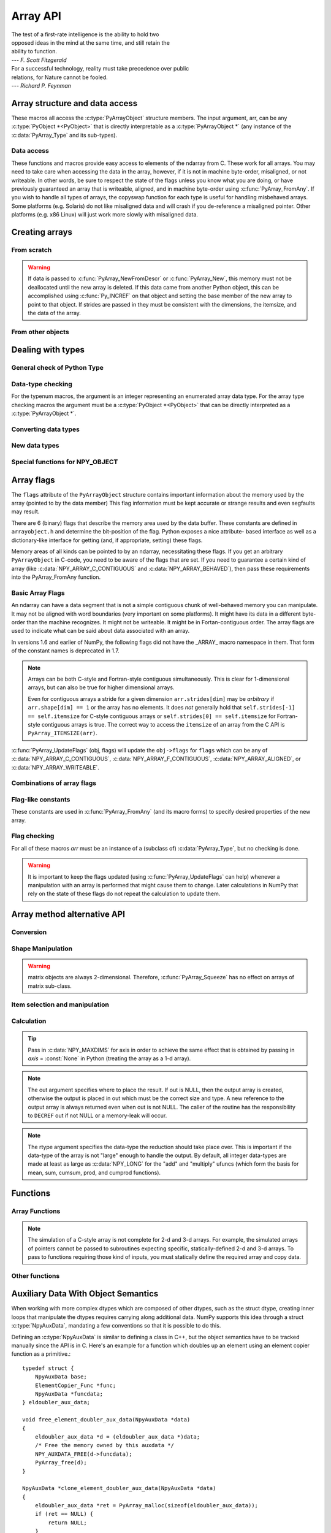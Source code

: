 Array API
=========

.. sectionauthor:: Travis E. Oliphant

|    The test of a first-rate intelligence is the ability to hold two
|    opposed ideas in the mind at the same time, and still retain the
|    ability to function.
|    --- *F. Scott Fitzgerald*

|    For a successful technology, reality must take precedence over public
|    relations, for Nature cannot be fooled.
|    --- *Richard P. Feynman*

.. index::
   pair: ndarray; C-API
   pair: C-API; array


Array structure and data access
-------------------------------

These macros all access the :c:type:`PyArrayObject` structure members. The input
argument, arr, can be any :c:type:`PyObject *<PyObject>` that is directly interpretable
as a :c:type:`PyArrayObject *` (any instance of the :c:data:`PyArray_Type` and its
sub-types).

.. c:function:: int PyArray_NDIM(PyArrayObject *arr)

    The number of dimensions in the array.

.. c:function:: npy_intp *PyArray_DIMS(PyArrayObject *arr)

    Returns a pointer to the dimensions/shape of the array. The
    number of elements matches the number of dimensions
    of the array.

.. c:function:: npy_intp *PyArray_SHAPE(PyArrayObject *arr)

    .. versionadded:: 1.7

    A synonym for PyArray_DIMS, named to be consistent with the
    'shape' usage within Python.

.. c:function:: void *PyArray_DATA(PyArrayObject *arr)

.. c:function:: char *PyArray_BYTES(PyArrayObject *arr)

    These two macros are similar and obtain the pointer to the
    data-buffer for the array. The first macro can (and should be)
    assigned to a particular pointer where the second is for generic
    processing. If you have not guaranteed a contiguous and/or aligned
    array then be sure you understand how to access the data in the
    array to avoid memory and/or alignment problems.

.. c:function:: npy_intp *PyArray_STRIDES(PyArrayObject* arr)

    Returns a pointer to the strides of the array. The
    number of elements matches the number of dimensions
    of the array.

.. c:function:: npy_intp PyArray_DIM(PyArrayObject* arr, int n)

    Return the shape in the *n* :math:`^{\textrm{th}}` dimension.

.. c:function:: npy_intp PyArray_STRIDE(PyArrayObject* arr, int n)

    Return the stride in the *n* :math:`^{\textrm{th}}` dimension.

.. c:function:: PyObject *PyArray_BASE(PyArrayObject* arr)

    This returns the base object of the array. In most cases, this
    means the object which owns the memory the array is pointing at.

    If you are constructing an array using the C API, and specifying
    your own memory, you should use the function :c:func:`PyArray_SetBaseObject`
    to set the base to an object which owns the memory.

    If the :c:data:`NPY_ARRAY_UPDATEIFCOPY` flag is set, it has a different
    meaning, namely base is the array into which the current array will
    be copied upon destruction. This overloading of the base property
    for two functions is likely to change in a future version of NumPy.

.. c:function:: PyArray_Descr *PyArray_DESCR(PyArrayObject* arr)

    Returns a borrowed reference to the dtype property of the array.

.. c:function:: PyArray_Descr *PyArray_DTYPE(PyArrayObject* arr)

    .. versionadded:: 1.7

    A synonym for PyArray_DESCR, named to be consistent with the
    'dtype' usage within Python.

.. c:function:: void PyArray_ENABLEFLAGS(PyArrayObject* arr, int flags)

    .. versionadded:: 1.7

    Enables the specified array flags. This function does no validation,
    and assumes that you know what you're doing.

.. c:function:: void PyArray_CLEARFLAGS(PyArrayObject* arr, int flags)

    .. versionadded:: 1.7

    Clears the specified array flags. This function does no validation,
    and assumes that you know what you're doing.

.. c:function:: int PyArray_FLAGS(PyArrayObject* arr)

.. c:function:: npy_intp PyArray_ITEMSIZE(PyArrayObject* arr)

    Return the itemsize for the elements of this array.

    Note that, in the old API that was deprecated in version 1.7, this function
    had the return type ``int``.

.. c:function:: int PyArray_TYPE(PyArrayObject* arr)

    Return the (builtin) typenumber for the elements of this array.

.. c:function:: PyObject *PyArray_GETITEM(PyArrayObject* arr, void* itemptr)

    Get a Python object from the ndarray, *arr*, at the location
    pointed to by itemptr. Return ``NULL`` on failure.

.. c:function:: int PyArray_SETITEM(PyArrayObject* arr, void* itemptr, PyObject* obj)

    Convert obj and place it in the ndarray, *arr*, at the place
    pointed to by itemptr. Return -1 if an error occurs or 0 on
    success.

.. c:function:: npy_intp PyArray_SIZE(PyArrayObject* arr)

    Returns the total size (in number of elements) of the array.

.. c:function:: npy_intp PyArray_Size(PyArrayObject* obj)

    Returns 0 if *obj* is not a sub-class of bigndarray. Otherwise,
    returns the total number of elements in the array. Safer version
    of :c:func:`PyArray_SIZE` (*obj*).

.. c:function:: npy_intp PyArray_NBYTES(PyArrayObject* arr)

    Returns the total number of bytes consumed by the array.


Data access
^^^^^^^^^^^

These functions and macros provide easy access to elements of the
ndarray from C. These work for all arrays. You may need to take care
when accessing the data in the array, however, if it is not in machine
byte-order, misaligned, or not writeable. In other words, be sure to
respect the state of the flags unless you know what you are doing, or
have previously guaranteed an array that is writeable, aligned, and in
machine byte-order using :c:func:`PyArray_FromAny`. If you wish to handle all
types of arrays, the copyswap function for each type is useful for
handling misbehaved arrays. Some platforms (e.g. Solaris) do not like
misaligned data and will crash if you de-reference a misaligned
pointer. Other platforms (e.g. x86 Linux) will just work more slowly
with misaligned data.

.. c:function:: void* PyArray_GetPtr(PyArrayObject* aobj, npy_intp* ind)

    Return a pointer to the data of the ndarray, *aobj*, at the
    N-dimensional index given by the c-array, *ind*, (which must be
    at least *aobj* ->nd in size). You may want to typecast the
    returned pointer to the data type of the ndarray.

.. c:function:: void* PyArray_GETPTR1(PyArrayObject* obj, npy_intp i)

.. c:function:: void* PyArray_GETPTR2(PyArrayObject* obj, npy_intp i, npy_intp j)

.. c:function:: void* PyArray_GETPTR3(PyArrayObject* obj, npy_intp i, npy_intp j, npy_intp k)

.. c:function:: void* PyArray_GETPTR4(PyArrayObject* obj, npy_intp i, npy_intp j, npy_intp k, npy_intp l)

    Quick, inline access to the element at the given coordinates in
    the ndarray, *obj*, which must have respectively 1, 2, 3, or 4
    dimensions (this is not checked). The corresponding *i*, *j*,
    *k*, and *l* coordinates can be any integer but will be
    interpreted as ``npy_intp``. You may want to typecast the
    returned pointer to the data type of the ndarray.


Creating arrays
---------------


From scratch
^^^^^^^^^^^^

.. c:function:: PyObject* PyArray_NewFromDescr(PyTypeObject* subtype, PyArray_Descr* descr, int nd, npy_intp* dims, npy_intp* strides, void* data, int flags, PyObject* obj)

    This function steals a reference to *descr*.

    This is the main array creation function. Most new arrays are
    created with this flexible function.

    The returned object is an object of Python-type *subtype*, which
    must be a subtype of :c:data:`PyArray_Type`.  The array has *nd*
    dimensions, described by *dims*. The data-type descriptor of the
    new array is *descr*.

    If *subtype* is of an array subclass instead of the base
    :c:data:`&PyArray_Type<PyArray_Type>`, then *obj* is the object to pass to
    the :obj:`~numpy.class.__array_finalize__` method of the subclass.

    If *data* is ``NULL``, then new memory will be allocated and *flags*
    can be non-zero to indicate a Fortran-style contiguous array. If
    *data* is not ``NULL``, then it is assumed to point to the memory
    to be used for the array and the *flags* argument is used as the
    new flags for the array (except the state of :c:data:`NPY_OWNDATA`
    and :c:data:`NPY_ARRAY_UPDATEIFCOPY` flags of the new array will
    be reset).

    In addition, if *data* is non-NULL, then *strides* can
    also be provided. If *strides* is ``NULL``, then the array strides
    are computed as C-style contiguous (default) or Fortran-style
    contiguous (*flags* is nonzero for *data* = ``NULL`` or *flags* &
    :c:data:`NPY_ARRAY_F_CONTIGUOUS` is nonzero non-NULL *data*). Any
    provided *dims* and *strides* are copied into newly allocated
    dimension and strides arrays for the new array object.

.. c:function:: PyObject* PyArray_NewLikeArray(PyArrayObject* prototype, NPY_ORDER order, PyArray_Descr* descr, int subok)

    .. versionadded:: 1.6

    This function steals a reference to *descr* if it is not NULL.

    This array creation routine allows for the convenient creation of
    a new array matching an existing array's shapes and memory layout,
    possibly changing the layout and/or data type.

    When *order* is :c:data:`NPY_ANYORDER`, the result order is
    :c:data:`NPY_FORTRANORDER` if *prototype* is a fortran array,
    :c:data:`NPY_CORDER` otherwise.  When *order* is
    :c:data:`NPY_KEEPORDER`, the result order matches that of *prototype*, even
    when the axes of *prototype* aren't in C or Fortran order.

    If *descr* is NULL, the data type of *prototype* is used.

    If *subok* is 1, the newly created array will use the sub-type of
    *prototype* to create the new array, otherwise it will create a
    base-class array.

.. c:function:: PyObject* PyArray_New(PyTypeObject* subtype, int nd, npy_intp* dims, int type_num, npy_intp* strides, void* data, int itemsize, int flags, PyObject* obj)

    This is similar to :c:func:`PyArray_DescrNew` (...) except you
    specify the data-type descriptor with *type_num* and *itemsize*,
    where *type_num* corresponds to a builtin (or user-defined)
    type. If the type always has the same number of bytes, then
    itemsize is ignored. Otherwise, itemsize specifies the particular
    size of this array.



.. warning::

    If data is passed to :c:func:`PyArray_NewFromDescr` or :c:func:`PyArray_New`,
    this memory must not be deallocated until the new array is
    deleted.  If this data came from another Python object, this can
    be accomplished using :c:func:`Py_INCREF` on that object and setting the
    base member of the new array to point to that object. If strides
    are passed in they must be consistent with the dimensions, the
    itemsize, and the data of the array.

.. c:function:: PyObject* PyArray_SimpleNew(int nd, npy_intp* dims, int typenum)

    Create a new uninitialized array of type, *typenum*, whose size in
    each of *nd* dimensions is given by the integer array, *dims*.
    This function cannot be used to create a flexible-type array (no
    itemsize given).

.. c:function:: PyObject* PyArray_SimpleNewFromData(int nd, npy_intp* dims, int typenum, void* data)

    Create an array wrapper around *data* pointed to by the given
    pointer. The array flags will have a default that the data area is
    well-behaved and C-style contiguous. The shape of the array is
    given by the *dims* c-array of length *nd*. The data-type of the
    array is indicated by *typenum*.

.. c:function:: PyObject* PyArray_SimpleNewFromDescr(int nd, npy_intp* dims, PyArray_Descr* descr)

    This function steals a reference to *descr* if it is not NULL.

    Create a new array with the provided data-type descriptor, *descr*
    , of the shape determined by *nd* and *dims*.

.. c:function:: PyArray_FILLWBYTE(PyObject* obj, int val)

    Fill the array pointed to by *obj* ---which must be a (subclass
    of) bigndarray---with the contents of *val* (evaluated as a byte).
    This macro calls memset, so obj must be contiguous.

.. c:function:: PyObject* PyArray_Zeros(int nd, npy_intp* dims, PyArray_Descr* dtype, int fortran)

    Construct a new *nd* -dimensional array with shape given by *dims*
    and data type given by *dtype*. If *fortran* is non-zero, then a
    Fortran-order array is created, otherwise a C-order array is
    created. Fill the memory with zeros (or the 0 object if *dtype*
    corresponds to :c:type:`NPY_OBJECT` ).

.. c:function:: PyObject* PyArray_ZEROS(int nd, npy_intp* dims, int type_num, int fortran)

    Macro form of :c:func:`PyArray_Zeros` which takes a type-number instead
    of a data-type object.

.. c:function:: PyObject* PyArray_Empty(int nd, npy_intp* dims, PyArray_Descr* dtype, int fortran)

    Construct a new *nd* -dimensional array with shape given by *dims*
    and data type given by *dtype*. If *fortran* is non-zero, then a
    Fortran-order array is created, otherwise a C-order array is
    created. The array is uninitialized unless the data type
    corresponds to :c:type:`NPY_OBJECT` in which case the array is
    filled with :c:data:`Py_None`.

.. c:function:: PyObject* PyArray_EMPTY(int nd, npy_intp* dims, int typenum, int fortran)

    Macro form of :c:func:`PyArray_Empty` which takes a type-number,
    *typenum*, instead of a data-type object.

.. c:function:: PyObject* PyArray_Arange(double start, double stop, double step, int typenum)

    Construct a new 1-dimensional array of data-type, *typenum*, that
    ranges from *start* to *stop* (exclusive) in increments of *step*
    . Equivalent to **arange** (*start*, *stop*, *step*, dtype).

.. c:function:: PyObject* PyArray_ArangeObj(PyObject* start, PyObject* stop, PyObject* step, PyArray_Descr* descr)

    Construct a new 1-dimensional array of data-type determined by
    ``descr``, that ranges from ``start`` to ``stop`` (exclusive) in
    increments of ``step``. Equivalent to arange( ``start``,
    ``stop``, ``step``, ``typenum`` ).

.. c:function:: int PyArray_SetBaseObject(PyArrayObject* arr, PyObject* obj)

    .. versionadded:: 1.7

    This function **steals a reference** to ``obj`` and sets it as the
    base property of ``arr``.

    If you construct an array by passing in your own memory buffer as
    a parameter, you need to set the array's `base` property to ensure
    the lifetime of the memory buffer is appropriate.

    The return value is 0 on success, -1 on failure.

    If the object provided is an array, this function traverses the
    chain of `base` pointers so that each array points to the owner
    of the memory directly. Once the base is set, it may not be changed
    to another value.

From other objects
^^^^^^^^^^^^^^^^^^

.. c:function:: PyObject* PyArray_FromAny(PyObject* op, PyArray_Descr* dtype, int min_depth, int max_depth, int requirements, PyObject* context)

    This is the main function used to obtain an array from any nested
    sequence, or object that exposes the array interface, *op*. The
    parameters allow specification of the required *dtype*, the
    minimum (*min_depth*) and maximum (*max_depth*) number of
    dimensions acceptable, and other *requirements* for the array. The
    *dtype* argument needs to be a :c:type:`PyArray_Descr` structure
    indicating the desired data-type (including required
    byteorder). The *dtype* argument may be NULL, indicating that any
    data-type (and byteorder) is acceptable. Unless ``FORCECAST`` is
    present in ``flags``, this call will generate an error if the data
    type cannot be safely obtained from the object. If you want to use
    ``NULL`` for the *dtype* and ensure the array is notswapped then
    use :c:func:`PyArray_CheckFromAny`. A value of 0 for either of the
    depth parameters causes the parameter to be ignored. Any of the
    following array flags can be added (*e.g.* using \|) to get the
    *requirements* argument. If your code can handle general (*e.g.*
    strided, byte-swapped, or unaligned arrays) then *requirements*
    may be 0. Also, if *op* is not already an array (or does not
    expose the array interface), then a new array will be created (and
    filled from *op* using the sequence protocol). The new array will
    have :c:data:`NPY_DEFAULT` as its flags member. The *context* argument
    is passed to the :obj:`~numpy.class.__array__` method of *op* and is only used if
    the array is constructed that way. Almost always this
    parameter is ``NULL``.

    In versions 1.6 and earlier of NumPy, the following flags
    did not have the _ARRAY_ macro namespace in them. That form
    of the constant names is deprecated in 1.7.

    .. c:var:: NPY_ARRAY_C_CONTIGUOUS

        Make sure the returned array is C-style contiguous

    .. c:var:: NPY_ARRAY_F_CONTIGUOUS

        Make sure the returned array is Fortran-style contiguous.

    .. c:var:: NPY_ARRAY_ALIGNED

        Make sure the returned array is aligned on proper boundaries for its
        data type. An aligned array has the data pointer and every strides
        factor as a multiple of the alignment factor for the data-type-
        descriptor.

    .. c:var:: NPY_ARRAY_WRITEABLE

        Make sure the returned array can be written to.

    .. c:var:: NPY_ARRAY_ENSURECOPY

        Make sure a copy is made of *op*. If this flag is not
        present, data is not copied if it can be avoided.

    .. c:var:: NPY_ARRAY_ENSUREARRAY

        Make sure the result is a base-class ndarray or bigndarray. By
        default, if *op* is an instance of a subclass of the
        bigndarray, an instance of that same subclass is returned. If
        this flag is set, an ndarray object will be returned instead.

    .. c:var:: NPY_ARRAY_FORCECAST

        Force a cast to the output type even if it cannot be done
        safely.  Without this flag, a data cast will occur only if it
        can be done safely, otherwise an error is raised.

    .. c:var:: NPY_ARRAY_UPDATEIFCOPY

        If *op* is already an array, but does not satisfy the
        requirements, then a copy is made (which will satisfy the
        requirements). If this flag is present and a copy (of an object
        that is already an array) must be made, then the corresponding
        :c:data:`NPY_ARRAY_UPDATEIFCOPY` flag is set in the returned
        copy and *op* is made to be read-only. When the returned copy
        is deleted (presumably after your calculations are complete),
        its contents will be copied back into *op* and the *op* array
        will be made writeable again. If *op* is not writeable to begin
        with, then an error is raised. If *op* is not already an array,
        then this flag has no effect.

    .. c:var:: NPY_ARRAY_BEHAVED

        :c:data:`NPY_ARRAY_ALIGNED` \| :c:data:`NPY_ARRAY_WRITEABLE`

    .. c:var:: NPY_ARRAY_CARRAY

        :c:data:`NPY_ARRAY_C_CONTIGUOUS` \| :c:data:`NPY_ARRAY_BEHAVED`

    .. c:var:: NPY_ARRAY_CARRAY_RO

        :c:data:`NPY_ARRAY_C_CONTIGUOUS` \| :c:data:`NPY_ARRAY_ALIGNED`

    .. c:var:: NPY_ARRAY_FARRAY

        :c:data:`NPY_ARRAY_F_CONTIGUOUS` \| :c:data:`NPY_ARRAY_BEHAVED`

    .. c:var:: NPY_ARRAY_FARRAY_RO

        :c:data:`NPY_ARRAY_F_CONTIGUOUS` \| :c:data:`NPY_ARRAY_ALIGNED`

    .. c:var:: NPY_ARRAY_DEFAULT

        :c:data:`NPY_ARRAY_CARRAY`

    .. c:var:: NPY_ARRAY_IN_ARRAY

        :c:data:`NPY_ARRAY_C_CONTIGUOUS` \| :c:data:`NPY_ARRAY_ALIGNED`

    .. c:var:: NPY_ARRAY_IN_FARRAY

        :c:data:`NPY_ARRAY_F_CONTIGUOUS` \| :c:data:`NPY_ARRAY_ALIGNED`

    .. c:var:: NPY_OUT_ARRAY

        :c:data:`NPY_ARRAY_C_CONTIGUOUS` \| :c:data:`NPY_ARRAY_WRITEABLE` \|
        :c:data:`NPY_ARRAY_ALIGNED`

    .. c:var:: NPY_ARRAY_OUT_FARRAY

        :c:data:`NPY_ARRAY_F_CONTIGUOUS` \| :c:data:`NPY_ARRAY_WRITEABLE` \|
        :c:data:`NPY_ARRAY_ALIGNED`

    .. c:var:: NPY_ARRAY_INOUT_ARRAY

        :c:data:`NPY_ARRAY_C_CONTIGUOUS` \| :c:data:`NPY_ARRAY_WRITEABLE` \|
        :c:data:`NPY_ARRAY_ALIGNED` \| :c:data:`NPY_ARRAY_UPDATEIFCOPY`

    .. c:var:: NPY_ARRAY_INOUT_FARRAY

        :c:data:`NPY_ARRAY_F_CONTIGUOUS` \| :c:data:`NPY_ARRAY_WRITEABLE` \|
        :c:data:`NPY_ARRAY_ALIGNED` \| :c:data:`NPY_ARRAY_UPDATEIFCOPY`

.. c:function:: int PyArray_GetArrayParamsFromObject(PyObject* op, PyArray_Descr* requested_dtype, npy_bool writeable, PyArray_Descr** out_dtype, int* out_ndim, npy_intp* out_dims, PyArrayObject** out_arr, PyObject* context)

    .. versionadded:: 1.6

    Retrieves the array parameters for viewing/converting an arbitrary
    PyObject* to a NumPy array. This allows the "innate type and shape"
    of Python list-of-lists to be discovered without
    actually converting to an array. PyArray_FromAny calls this function
    to analyze its input.

    In some cases, such as structured arrays and the :obj:`~numpy.class.__array__` interface,
    a data type needs to be used to make sense of the object.  When
    this is needed, provide a Descr for 'requested_dtype', otherwise
    provide NULL. This reference is not stolen. Also, if the requested
    dtype doesn't modify the interpretation of the input, out_dtype will
    still get the "innate" dtype of the object, not the dtype passed
    in 'requested_dtype'.

    If writing to the value in 'op' is desired, set the boolean
    'writeable' to 1.  This raises an error when 'op' is a scalar, list
    of lists, or other non-writeable 'op'. This differs from passing
    NPY_ARRAY_WRITEABLE to PyArray_FromAny, where the writeable array may
    be a copy of the input.

    When success (0 return value) is returned, either out_arr
    is filled with a non-NULL PyArrayObject and
    the rest of the parameters are untouched, or out_arr is
    filled with NULL, and the rest of the parameters are filled.

    Typical usage:

    .. code-block:: c

        PyArrayObject *arr = NULL;
        PyArray_Descr *dtype = NULL;
        int ndim = 0;
        npy_intp dims[NPY_MAXDIMS];

        if (PyArray_GetArrayParamsFromObject(op, NULL, 1, &dtype,
                                            &ndim, &dims, &arr, NULL) < 0) {
            return NULL;
        }
        if (arr == NULL) {
            ... validate/change dtype, validate flags, ndim, etc ...
            // Could make custom strides here too
            arr = PyArray_NewFromDescr(&PyArray_Type, dtype, ndim,
                                        dims, NULL,
                                        fortran ? NPY_ARRAY_F_CONTIGUOUS : 0,
                                        NULL);
            if (arr == NULL) {
                return NULL;
            }
            if (PyArray_CopyObject(arr, op) < 0) {
                Py_DECREF(arr);
                return NULL;
            }
        }
        else {
            ... in this case the other parameters weren't filled, just
                validate and possibly copy arr itself ...
        }
        ... use arr ...

.. c:function:: PyObject* PyArray_CheckFromAny(PyObject* op, PyArray_Descr* dtype, int min_depth, int max_depth, int requirements, PyObject* context)

    Nearly identical to :c:func:`PyArray_FromAny` (...) except
    *requirements* can contain :c:data:`NPY_ARRAY_NOTSWAPPED` (over-riding the
    specification in *dtype*) and :c:data:`NPY_ARRAY_ELEMENTSTRIDES` which
    indicates that the array should be aligned in the sense that the
    strides are multiples of the element size.

    In versions 1.6 and earlier of NumPy, the following flags
    did not have the _ARRAY_ macro namespace in them. That form
    of the constant names is deprecated in 1.7.

.. c:var:: NPY_ARRAY_NOTSWAPPED

    Make sure the returned array has a data-type descriptor that is in
    machine byte-order, over-riding any specification in the *dtype*
    argument. Normally, the byte-order requirement is determined by
    the *dtype* argument. If this flag is set and the dtype argument
    does not indicate a machine byte-order descriptor (or is NULL and
    the object is already an array with a data-type descriptor that is
    not in machine byte- order), then a new data-type descriptor is
    created and used with its byte-order field set to native.

.. c:var:: NPY_ARRAY_BEHAVED_NS

    :c:data:`NPY_ARRAY_ALIGNED` \| :c:data:`NPY_ARRAY_WRITEABLE` \| :c:data:`NPY_ARRAY_NOTSWAPPED`

.. c:var:: NPY_ARRAY_ELEMENTSTRIDES

    Make sure the returned array has strides that are multiples of the
    element size.

.. c:function:: PyObject* PyArray_FromArray(PyArrayObject* op, PyArray_Descr* newtype, int requirements)

    Special case of :c:func:`PyArray_FromAny` for when *op* is already an
    array but it needs to be of a specific *newtype* (including
    byte-order) or has certain *requirements*.

.. c:function:: PyObject* PyArray_FromStructInterface(PyObject* op)

    Returns an ndarray object from a Python object that exposes the
    :obj:`__array_struct__` attribute and follows the array interface
    protocol. If the object does not contain this attribute then a
    borrowed reference to :c:data:`Py_NotImplemented` is returned.

.. c:function:: PyObject* PyArray_FromInterface(PyObject* op)

    Returns an ndarray object from a Python object that exposes the
    :obj:`__array_interface__` attribute following the array interface
    protocol. If the object does not contain this attribute then a
    borrowed reference to :c:data:`Py_NotImplemented` is returned.

.. c:function:: PyObject* PyArray_FromArrayAttr(PyObject* op, PyArray_Descr* dtype, PyObject* context)

    Return an ndarray object from a Python object that exposes the
    :obj:`~numpy.class.__array__` method. The :obj:`~numpy.class.__array__` method can take 0, 1, or 2
    arguments ([dtype, context]) where *context* is used to pass
    information about where the :obj:`~numpy.class.__array__` method is being called
    from (currently only used in ufuncs).

.. c:function:: PyObject* PyArray_ContiguousFromAny(PyObject* op, int typenum, int min_depth, int max_depth)

    This function returns a (C-style) contiguous and behaved function
    array from any nested sequence or array interface exporting
    object, *op*, of (non-flexible) type given by the enumerated
    *typenum*, of minimum depth *min_depth*, and of maximum depth
    *max_depth*. Equivalent to a call to :c:func:`PyArray_FromAny` with
    requirements set to :c:data:`NPY_DEFAULT` and the type_num member of the
    type argument set to *typenum*.

.. c:function:: PyObject *PyArray_FromObject(PyObject *op, int typenum, int min_depth, int max_depth)

    Return an aligned and in native-byteorder array from any nested
    sequence or array-interface exporting object, op, of a type given by
    the enumerated typenum. The minimum number of dimensions the array can
    have is given by min_depth while the maximum is max_depth. This is
    equivalent to a call to :c:func:`PyArray_FromAny` with requirements set to
    BEHAVED.

.. c:function:: PyObject* PyArray_EnsureArray(PyObject* op)

    This function **steals a reference** to ``op`` and makes sure that
    ``op`` is a base-class ndarray. It special cases array scalars,
    but otherwise calls :c:func:`PyArray_FromAny` ( ``op``, NULL, 0, 0,
    :c:data:`NPY_ARRAY_ENSUREARRAY`).

.. c:function:: PyObject* PyArray_FromString(char* string, npy_intp slen, PyArray_Descr* dtype, npy_intp num, char* sep)

    Construct a one-dimensional ndarray of a single type from a binary
    or (ASCII) text ``string`` of length ``slen``. The data-type of
    the array to-be-created is given by ``dtype``. If num is -1, then
    **copy** the entire string and return an appropriately sized
    array, otherwise, ``num`` is the number of items to **copy** from
    the string. If ``sep`` is NULL (or ""), then interpret the string
    as bytes of binary data, otherwise convert the sub-strings
    separated by ``sep`` to items of data-type ``dtype``. Some
    data-types may not be readable in text mode and an error will be
    raised if that occurs. All errors return NULL.

.. c:function:: PyObject* PyArray_FromFile(FILE* fp, PyArray_Descr* dtype, npy_intp num, char* sep)

    Construct a one-dimensional ndarray of a single type from a binary
    or text file. The open file pointer is ``fp``, the data-type of
    the array to be created is given by ``dtype``. This must match
    the data in the file. If ``num`` is -1, then read until the end of
    the file and return an appropriately sized array, otherwise,
    ``num`` is the number of items to read. If ``sep`` is NULL (or
    ""), then read from the file in binary mode, otherwise read from
    the file in text mode with ``sep`` providing the item
    separator. Some array types cannot be read in text mode in which
    case an error is raised.

.. c:function:: PyObject* PyArray_FromBuffer(PyObject* buf, PyArray_Descr* dtype, npy_intp count, npy_intp offset)

    Construct a one-dimensional ndarray of a single type from an
    object, ``buf``, that exports the (single-segment) buffer protocol
    (or has an attribute __buffer\__ that returns an object that
    exports the buffer protocol). A writeable buffer will be tried
    first followed by a read- only buffer. The :c:data:`NPY_ARRAY_WRITEABLE`
    flag of the returned array will reflect which one was
    successful. The data is assumed to start at ``offset`` bytes from
    the start of the memory location for the object. The type of the
    data in the buffer will be interpreted depending on the data- type
    descriptor, ``dtype.`` If ``count`` is negative then it will be
    determined from the size of the buffer and the requested itemsize,
    otherwise, ``count`` represents how many elements should be
    converted from the buffer.

.. c:function:: int PyArray_CopyInto(PyArrayObject* dest, PyArrayObject* src)

    Copy from the source array, ``src``, into the destination array,
    ``dest``, performing a data-type conversion if necessary. If an
    error occurs return -1 (otherwise 0). The shape of ``src`` must be
    broadcastable to the shape of ``dest``. The data areas of dest
    and src must not overlap.

.. c:function:: int PyArray_MoveInto(PyArrayObject* dest, PyArrayObject* src)

    Move data from the source array, ``src``, into the destination
    array, ``dest``, performing a data-type conversion if
    necessary. If an error occurs return -1 (otherwise 0). The shape
    of ``src`` must be broadcastable to the shape of ``dest``. The
    data areas of dest and src may overlap.

.. c:function:: PyArrayObject* PyArray_GETCONTIGUOUS(PyObject* op)

    If ``op`` is already (C-style) contiguous and well-behaved then
    just return a reference, otherwise return a (contiguous and
    well-behaved) copy of the array. The parameter op must be a
    (sub-class of an) ndarray and no checking for that is done.

.. c:function:: PyObject* PyArray_FROM_O(PyObject* obj)

    Convert ``obj`` to an ndarray. The argument can be any nested
    sequence or object that exports the array interface. This is a
    macro form of :c:func:`PyArray_FromAny` using ``NULL``, 0, 0, 0 for the
    other arguments. Your code must be able to handle any data-type
    descriptor and any combination of data-flags to use this macro.

.. c:function:: PyObject* PyArray_FROM_OF(PyObject* obj, int requirements)

    Similar to :c:func:`PyArray_FROM_O` except it can take an argument
    of *requirements* indicating properties the resulting array must
    have. Available requirements that can be enforced are
    :c:data:`NPY_ARRAY_C_CONTIGUOUS`, :c:data:`NPY_ARRAY_F_CONTIGUOUS`,
    :c:data:`NPY_ARRAY_ALIGNED`, :c:data:`NPY_ARRAY_WRITEABLE`,
    :c:data:`NPY_ARRAY_NOTSWAPPED`, :c:data:`NPY_ARRAY_ENSURECOPY`,
    :c:data:`NPY_ARRAY_UPDATEIFCOPY`, :c:data:`NPY_ARRAY_FORCECAST`, and
    :c:data:`NPY_ARRAY_ENSUREARRAY`. Standard combinations of flags can also
    be used:

.. c:function:: PyObject* PyArray_FROM_OT(PyObject* obj, int typenum)

    Similar to :c:func:`PyArray_FROM_O` except it can take an argument of
    *typenum* specifying the type-number the returned array.

.. c:function:: PyObject* PyArray_FROM_OTF(PyObject* obj, int typenum, int requirements)

    Combination of :c:func:`PyArray_FROM_OF` and :c:func:`PyArray_FROM_OT`
    allowing both a *typenum* and a *flags* argument to be provided..

.. c:function:: PyObject* PyArray_FROMANY(PyObject* obj, int typenum, int min, int max, int requirements)

    Similar to :c:func:`PyArray_FromAny` except the data-type is
    specified using a typenumber. :c:func:`PyArray_DescrFromType`
    (*typenum*) is passed directly to :c:func:`PyArray_FromAny`. This
    macro also adds :c:data:`NPY_DEFAULT` to requirements if
    :c:data:`NPY_ARRAY_ENSURECOPY` is passed in as requirements.

.. c:function:: PyObject *PyArray_CheckAxis(PyObject* obj, int* axis, int requirements)

    Encapsulate the functionality of functions and methods that take
    the axis= keyword and work properly with None as the axis
    argument. The input array is ``obj``, while ``*axis`` is a
    converted integer (so that >=MAXDIMS is the None value), and
    ``requirements`` gives the needed properties of ``obj``. The
    output is a converted version of the input so that requirements
    are met and if needed a flattening has occurred. On output
    negative values of ``*axis`` are converted and the new value is
    checked to ensure consistency with the shape of ``obj``.


Dealing with types
------------------


General check of Python Type
^^^^^^^^^^^^^^^^^^^^^^^^^^^^

.. c:function:: PyArray_Check(op)

    Evaluates true if *op* is a Python object whose type is a sub-type
    of :c:data:`PyArray_Type`.

.. c:function:: PyArray_CheckExact(op)

    Evaluates true if *op* is a Python object with type
    :c:data:`PyArray_Type`.

.. c:function:: PyArray_HasArrayInterface(op, out)

    If ``op`` implements any part of the array interface, then ``out``
    will contain a new reference to the newly created ndarray using
    the interface or ``out`` will contain ``NULL`` if an error during
    conversion occurs. Otherwise, out will contain a borrowed
    reference to :c:data:`Py_NotImplemented` and no error condition is set.

.. c:function:: PyArray_HasArrayInterfaceType(op, type, context, out)

    If ``op`` implements any part of the array interface, then ``out``
    will contain a new reference to the newly created ndarray using
    the interface or ``out`` will contain ``NULL`` if an error during
    conversion occurs. Otherwise, out will contain a borrowed
    reference to Py_NotImplemented and no error condition is set.
    This version allows setting of the type and context in the part of
    the array interface that looks for the :obj:`~numpy.class.__array__` attribute.

.. c:function:: PyArray_IsZeroDim(op)

    Evaluates true if *op* is an instance of (a subclass of)
    :c:data:`PyArray_Type` and has 0 dimensions.

.. c:function:: PyArray_IsScalar(op, cls)

    Evaluates true if *op* is an instance of :c:data:`Py{cls}ArrType_Type`.

.. c:function:: PyArray_CheckScalar(op)

    Evaluates true if *op* is either an array scalar (an instance of a
    sub-type of :c:data:`PyGenericArr_Type` ), or an instance of (a
    sub-class of) :c:data:`PyArray_Type` whose dimensionality is 0.

.. c:function:: PyArray_IsPythonNumber(op)

    Evaluates true if *op* is an instance of a builtin numeric type (int,
    float, complex, long, bool)

.. c:function:: PyArray_IsPythonScalar(op)

    Evaluates true if *op* is a builtin Python scalar object (int,
    float, complex, str, unicode, long, bool).

.. c:function:: PyArray_IsAnyScalar(op)

    Evaluates true if *op* is either a Python scalar object (see
    :c:func:`PyArray_IsPythonScalar`) or an array scalar (an instance of a sub-
    type of :c:data:`PyGenericArr_Type` ).

.. c:function:: PyArray_CheckAnyScalar(op)

    Evaluates true if *op* is a Python scalar object (see
    :c:func:`PyArray_IsPythonScalar`), an array scalar (an instance of a
    sub-type of :c:data:`PyGenericArr_Type`) or an instance of a sub-type of
    :c:data:`PyArray_Type` whose dimensionality is 0.


Data-type checking
^^^^^^^^^^^^^^^^^^

For the typenum macros, the argument is an integer representing an
enumerated array data type. For the array type checking macros the
argument must be a :c:type:`PyObject *<PyObject>` that can be directly interpreted as a
:c:type:`PyArrayObject *`.

.. c:function:: PyTypeNum_ISUNSIGNED(num)

.. c:function:: PyDataType_ISUNSIGNED(descr)

.. c:function:: PyArray_ISUNSIGNED(obj)

    Type represents an unsigned integer.

.. c:function:: PyTypeNum_ISSIGNED(num)

.. c:function:: PyDataType_ISSIGNED(descr)

.. c:function:: PyArray_ISSIGNED(obj)

    Type represents a signed integer.

.. c:function:: PyTypeNum_ISINTEGER(num)

.. c:function:: PyDataType_ISINTEGER(descr)

.. c:function:: PyArray_ISINTEGER(obj)

    Type represents any integer.

.. c:function:: PyTypeNum_ISFLOAT(num)

.. c:function:: PyDataType_ISFLOAT(descr)

.. c:function:: PyArray_ISFLOAT(obj)

    Type represents any floating point number.

.. c:function:: PyTypeNum_ISCOMPLEX(num)

.. c:function:: PyDataType_ISCOMPLEX(descr)

.. c:function:: PyArray_ISCOMPLEX(obj)

    Type represents any complex floating point number.

.. c:function:: PyTypeNum_ISNUMBER(num)

.. c:function:: PyDataType_ISNUMBER(descr)

.. c:function:: PyArray_ISNUMBER(obj)

    Type represents any integer, floating point, or complex floating point
    number.

.. c:function:: PyTypeNum_ISSTRING(num)

.. c:function:: PyDataType_ISSTRING(descr)

.. c:function:: PyArray_ISSTRING(obj)

    Type represents a string data type.

.. c:function:: PyTypeNum_ISPYTHON(num)

.. c:function:: PyDataType_ISPYTHON(descr)

.. c:function:: PyArray_ISPYTHON(obj)

    Type represents an enumerated type corresponding to one of the
    standard Python scalar (bool, int, float, or complex).

.. c:function:: PyTypeNum_ISFLEXIBLE(num)

.. c:function:: PyDataType_ISFLEXIBLE(descr)

.. c:function:: PyArray_ISFLEXIBLE(obj)

    Type represents one of the flexible array types ( :c:data:`NPY_STRING`,
    :c:data:`NPY_UNICODE`, or :c:data:`NPY_VOID` ).

.. c:function:: PyTypeNum_ISUSERDEF(num)

.. c:function:: PyDataType_ISUSERDEF(descr)

.. c:function:: PyArray_ISUSERDEF(obj)

    Type represents a user-defined type.

.. c:function:: PyTypeNum_ISEXTENDED(num)

.. c:function:: PyDataType_ISEXTENDED(descr)

.. c:function:: PyArray_ISEXTENDED(obj)

    Type is either flexible or user-defined.

.. c:function:: PyTypeNum_ISOBJECT(num)

.. c:function:: PyDataType_ISOBJECT(descr)

.. c:function:: PyArray_ISOBJECT(obj)

    Type represents object data type.

.. c:function:: PyTypeNum_ISBOOL(num)

.. c:function:: PyDataType_ISBOOL(descr)

.. c:function:: PyArray_ISBOOL(obj)

    Type represents Boolean data type.

.. c:function:: PyDataType_HASFIELDS(descr)

.. c:function:: PyArray_HASFIELDS(obj)

    Type has fields associated with it.

.. c:function:: PyArray_ISNOTSWAPPED(m)

    Evaluates true if the data area of the ndarray *m* is in machine
    byte-order according to the array's data-type descriptor.

.. c:function:: PyArray_ISBYTESWAPPED(m)

    Evaluates true if the data area of the ndarray *m* is **not** in
    machine byte-order according to the array's data-type descriptor.

.. c:function:: Bool PyArray_EquivTypes(PyArray_Descr* type1, PyArray_Descr* type2)

    Return :c:data:`NPY_TRUE` if *type1* and *type2* actually represent
    equivalent types for this platform (the fortran member of each
    type is ignored). For example, on 32-bit platforms,
    :c:data:`NPY_LONG` and :c:data:`NPY_INT` are equivalent. Otherwise
    return :c:data:`NPY_FALSE`.

.. c:function:: Bool PyArray_EquivArrTypes(PyArrayObject* a1, PyArrayObject * a2)

    Return :c:data:`NPY_TRUE` if *a1* and *a2* are arrays with equivalent
    types for this platform.

.. c:function:: Bool PyArray_EquivTypenums(int typenum1, int typenum2)

    Special case of :c:func:`PyArray_EquivTypes` (...) that does not accept
    flexible data types but may be easier to call.

.. c:function:: int PyArray_EquivByteorders({byteorder} b1, {byteorder} b2)

    True if byteorder characters ( :c:data:`NPY_LITTLE`,
    :c:data:`NPY_BIG`, :c:data:`NPY_NATIVE`, :c:data:`NPY_IGNORE` ) are
    either equal or equivalent as to their specification of a native
    byte order. Thus, on a little-endian machine :c:data:`NPY_LITTLE`
    and :c:data:`NPY_NATIVE` are equivalent where they are not
    equivalent on a big-endian machine.


Converting data types
^^^^^^^^^^^^^^^^^^^^^

.. c:function:: PyObject* PyArray_Cast(PyArrayObject* arr, int typenum)

    Mainly for backwards compatibility to the Numeric C-API and for
    simple casts to non-flexible types. Return a new array object with
    the elements of *arr* cast to the data-type *typenum* which must
    be one of the enumerated types and not a flexible type.

.. c:function:: PyObject* PyArray_CastToType(PyArrayObject* arr, PyArray_Descr* type, int fortran)

    Return a new array of the *type* specified, casting the elements
    of *arr* as appropriate. The fortran argument specifies the
    ordering of the output array.

.. c:function:: int PyArray_CastTo(PyArrayObject* out, PyArrayObject* in)

    As of 1.6, this function simply calls :c:func:`PyArray_CopyInto`,
    which handles the casting.

    Cast the elements of the array *in* into the array *out*. The
    output array should be writeable, have an integer-multiple of the
    number of elements in the input array (more than one copy can be
    placed in out), and have a data type that is one of the builtin
    types.  Returns 0 on success and -1 if an error occurs.

.. c:function:: PyArray_VectorUnaryFunc* PyArray_GetCastFunc(PyArray_Descr* from, int totype)

    Return the low-level casting function to cast from the given
    descriptor to the builtin type number. If no casting function
    exists return ``NULL`` and set an error. Using this function
    instead of direct access to *from* ->f->cast will allow support of
    any user-defined casting functions added to a descriptors casting
    dictionary.

.. c:function:: int PyArray_CanCastSafely(int fromtype, int totype)

    Returns non-zero if an array of data type *fromtype* can be cast
    to an array of data type *totype* without losing information. An
    exception is that 64-bit integers are allowed to be cast to 64-bit
    floating point values even though this can lose precision on large
    integers so as not to proliferate the use of long doubles without
    explicit requests. Flexible array types are not checked according
    to their lengths with this function.

.. c:function:: int PyArray_CanCastTo(PyArray_Descr* fromtype, PyArray_Descr* totype)

    :c:func:`PyArray_CanCastTypeTo` supersedes this function in
    NumPy 1.6 and later.

    Equivalent to PyArray_CanCastTypeTo(fromtype, totype, NPY_SAFE_CASTING).

.. c:function:: int PyArray_CanCastTypeTo(PyArray_Descr* fromtype, PyArray_Descr* totype, NPY_CASTING casting)

    .. versionadded:: 1.6

    Returns non-zero if an array of data type *fromtype* (which can
    include flexible types) can be cast safely to an array of data
    type *totype* (which can include flexible types) according to
    the casting rule *casting*. For simple types with :c:data:`NPY_SAFE_CASTING`,
    this is basically a wrapper around :c:func:`PyArray_CanCastSafely`, but
    for flexible types such as strings or unicode, it produces results
    taking into account their sizes. Integer and float types can only be cast
    to a string or unicode type using :c:data:`NPY_SAFE_CASTING` if the string
    or unicode type is big enough to hold the max value of the integer/float
    type being cast from.

.. c:function:: int PyArray_CanCastArrayTo(PyArrayObject* arr, PyArray_Descr* totype, NPY_CASTING casting)

    .. versionadded:: 1.6

    Returns non-zero if *arr* can be cast to *totype* according
    to the casting rule given in *casting*.  If *arr* is an array
    scalar, its value is taken into account, and non-zero is also
    returned when the value will not overflow or be truncated to
    an integer when converting to a smaller type.

    This is almost the same as the result of
    PyArray_CanCastTypeTo(PyArray_MinScalarType(arr), totype, casting),
    but it also handles a special case arising because the set
    of uint values is not a subset of the int values for types with the
    same number of bits.

.. c:function:: PyArray_Descr* PyArray_MinScalarType(PyArrayObject* arr)

    .. versionadded:: 1.6

    If *arr* is an array, returns its data type descriptor, but if
    *arr* is an array scalar (has 0 dimensions), it finds the data type
    of smallest size to which the value may be converted
    without overflow or truncation to an integer.

    This function will not demote complex to float or anything to
    boolean, but will demote a signed integer to an unsigned integer
    when the scalar value is positive.

.. c:function:: PyArray_Descr* PyArray_PromoteTypes(PyArray_Descr* type1, PyArray_Descr* type2)

    .. versionadded:: 1.6

    Finds the data type of smallest size and kind to which *type1* and
    *type2* may be safely converted. This function is symmetric and
    associative. A string or unicode result will be the proper size for
    storing the max value of the input types converted to a string or unicode.

.. c:function:: PyArray_Descr* PyArray_ResultType(npy_intp narrs, PyArrayObject**arrs, npy_intp ndtypes, PyArray_Descr**dtypes)

    .. versionadded:: 1.6

    This applies type promotion to all the inputs,
    using the NumPy rules for combining scalars and arrays, to
    determine the output type of a set of operands.  This is the
    same result type that ufuncs produce. The specific algorithm
    used is as follows.

    Categories are determined by first checking which of boolean,
    integer (int/uint), or floating point (float/complex) the maximum
    kind of all the arrays and the scalars are.

    If there are only scalars or the maximum category of the scalars
    is higher than the maximum category of the arrays,
    the data types are combined with :c:func:`PyArray_PromoteTypes`
    to produce the return value.

    Otherwise, PyArray_MinScalarType is called on each array, and
    the resulting data types are all combined with
    :c:func:`PyArray_PromoteTypes` to produce the return value.

    The set of int values is not a subset of the uint values for types
    with the same number of bits, something not reflected in
    :c:func:`PyArray_MinScalarType`, but handled as a special case in
    PyArray_ResultType.

.. c:function:: int PyArray_ObjectType(PyObject* op, int mintype)

    This function is superceded by :c:func:`PyArray_MinScalarType` and/or
    :c:func:`PyArray_ResultType`.

    This function is useful for determining a common type that two or
    more arrays can be converted to. It only works for non-flexible
    array types as no itemsize information is passed. The *mintype*
    argument represents the minimum type acceptable, and *op*
    represents the object that will be converted to an array. The
    return value is the enumerated typenumber that represents the
    data-type that *op* should have.

.. c:function:: void PyArray_ArrayType(PyObject* op, PyArray_Descr* mintype, PyArray_Descr* outtype)

    This function is superceded by :c:func:`PyArray_ResultType`.

    This function works similarly to :c:func:`PyArray_ObjectType` (...)
    except it handles flexible arrays. The *mintype* argument can have
    an itemsize member and the *outtype* argument will have an
    itemsize member at least as big but perhaps bigger depending on
    the object *op*.

.. c:function:: PyArrayObject** PyArray_ConvertToCommonType(PyObject* op, int* n)

    The functionality this provides is largely superceded by iterator
    :c:type:`NpyIter` introduced in 1.6, with flag
    :c:data:`NPY_ITER_COMMON_DTYPE` or with the same dtype parameter for
    all operands.

    Convert a sequence of Python objects contained in *op* to an array
    of ndarrays each having the same data type. The type is selected
    based on the typenumber (larger type number is chosen over a
    smaller one) ignoring objects that are only scalars. The length of
    the sequence is returned in *n*, and an *n* -length array of
    :c:type:`PyArrayObject` pointers is the return value (or ``NULL`` if an
    error occurs). The returned array must be freed by the caller of
    this routine (using :c:func:`PyDataMem_FREE` ) and all the array objects
    in it ``DECREF`` 'd or a memory-leak will occur. The example
    template-code below shows a typically usage:

    .. code-block:: c

        mps = PyArray_ConvertToCommonType(obj, &n);
        if (mps==NULL) return NULL;
        {code}
        <before return>
        for (i=0; i<n; i++) Py_DECREF(mps[i]);
        PyDataMem_FREE(mps);
        {return}

.. c:function:: char* PyArray_Zero(PyArrayObject* arr)

    A pointer to newly created memory of size *arr* ->itemsize that
    holds the representation of 0 for that type. The returned pointer,
    *ret*, **must be freed** using :c:func:`PyDataMem_FREE` (ret) when it is
    not needed anymore.

.. c:function:: char* PyArray_One(PyArrayObject* arr)

    A pointer to newly created memory of size *arr* ->itemsize that
    holds the representation of 1 for that type. The returned pointer,
    *ret*, **must be freed** using :c:func:`PyDataMem_FREE` (ret) when it
    is not needed anymore.

.. c:function:: int PyArray_ValidType(int typenum)

    Returns :c:data:`NPY_TRUE` if *typenum* represents a valid type-number
    (builtin or user-defined or character code). Otherwise, this
    function returns :c:data:`NPY_FALSE`.


New data types
^^^^^^^^^^^^^^

.. c:function:: void PyArray_InitArrFuncs(PyArray_ArrFuncs* f)

    Initialize all function pointers and members to ``NULL``.

.. c:function:: int PyArray_RegisterDataType(PyArray_Descr* dtype)

    Register a data-type as a new user-defined data type for
    arrays. The type must have most of its entries filled in. This is
    not always checked and errors can produce segfaults. In
    particular, the typeobj member of the ``dtype`` structure must be
    filled with a Python type that has a fixed-size element-size that
    corresponds to the elsize member of *dtype*. Also the ``f``
    member must have the required functions: nonzero, copyswap,
    copyswapn, getitem, setitem, and cast (some of the cast functions
    may be ``NULL`` if no support is desired). To avoid confusion, you
    should choose a unique character typecode but this is not enforced
    and not relied on internally.

    A user-defined type number is returned that uniquely identifies
    the type. A pointer to the new structure can then be obtained from
    :c:func:`PyArray_DescrFromType` using the returned type number. A -1 is
    returned if an error occurs.  If this *dtype* has already been
    registered (checked only by the address of the pointer), then
    return the previously-assigned type-number.

.. c:function:: int PyArray_RegisterCastFunc(PyArray_Descr* descr, int totype, PyArray_VectorUnaryFunc* castfunc)

    Register a low-level casting function, *castfunc*, to convert
    from the data-type, *descr*, to the given data-type number,
    *totype*. Any old casting function is over-written. A ``0`` is
    returned on success or a ``-1`` on failure.

.. c:function:: int PyArray_RegisterCanCast(PyArray_Descr* descr, int totype, NPY_SCALARKIND scalar)

    Register the data-type number, *totype*, as castable from
    data-type object, *descr*, of the given *scalar* kind. Use
    *scalar* = :c:data:`NPY_NOSCALAR` to register that an array of data-type
    *descr* can be cast safely to a data-type whose type_number is
    *totype*.


Special functions for NPY_OBJECT
^^^^^^^^^^^^^^^^^^^^^^^^^^^^^^^^^^^^

.. c:function:: int PyArray_INCREF(PyArrayObject* op)

    Used for an array, *op*, that contains any Python objects. It
    increments the reference count of every object in the array
    according to the data-type of *op*. A -1 is returned if an error
    occurs, otherwise 0 is returned.

.. c:function:: void PyArray_Item_INCREF(char* ptr, PyArray_Descr* dtype)

    A function to INCREF all the objects at the location *ptr*
    according to the data-type *dtype*. If *ptr* is the start of a
    structured type with an object at any offset, then this will (recursively)
    increment the reference count of all object-like items in the
    structured type.

.. c:function:: int PyArray_XDECREF(PyArrayObject* op)

    Used for an array, *op*, that contains any Python objects. It
    decrements the reference count of every object in the array
    according to the data-type of *op*. Normal return value is 0. A
    -1 is returned if an error occurs.

.. c:function:: void PyArray_Item_XDECREF(char* ptr, PyArray_Descr* dtype)

    A function to XDECREF all the object-like items at the location
    *ptr* as recorded in the data-type, *dtype*. This works
    recursively so that if ``dtype`` itself has fields with data-types
    that contain object-like items, all the object-like fields will be
    XDECREF ``'d``.

.. c:function:: void PyArray_FillObjectArray(PyArrayObject* arr, PyObject* obj)

    Fill a newly created array with a single value obj at all
    locations in the structure with object data-types. No checking is
    performed but *arr* must be of data-type :c:type:`NPY_OBJECT` and be
    single-segment and uninitialized (no previous objects in
    position). Use :c:func:`PyArray_DECREF` (*arr*) if you need to
    decrement all the items in the object array prior to calling this
    function.


Array flags
-----------

The ``flags`` attribute of the ``PyArrayObject`` structure contains
important information about the memory used by the array (pointed to
by the data member) This flag information must be kept accurate or
strange results and even segfaults may result.

There are 6 (binary) flags that describe the memory area used by the
data buffer.  These constants are defined in ``arrayobject.h`` and
determine the bit-position of the flag.  Python exposes a nice
attribute- based interface as well as a dictionary-like interface for
getting (and, if appropriate, setting) these flags.

Memory areas of all kinds can be pointed to by an ndarray, necessitating
these flags.  If you get an arbitrary ``PyArrayObject`` in C-code, you
need to be aware of the flags that are set.  If you need to guarantee
a certain kind of array (like :c:data:`NPY_ARRAY_C_CONTIGUOUS` and
:c:data:`NPY_ARRAY_BEHAVED`), then pass these requirements into the
PyArray_FromAny function.


Basic Array Flags
^^^^^^^^^^^^^^^^^

An ndarray can have a data segment that is not a simple contiguous
chunk of well-behaved memory you can manipulate. It may not be aligned
with word boundaries (very important on some platforms). It might have
its data in a different byte-order than the machine recognizes. It
might not be writeable. It might be in Fortan-contiguous order. The
array flags are used to indicate what can be said about data
associated with an array.

In versions 1.6 and earlier of NumPy, the following flags
did not have the _ARRAY_ macro namespace in them. That form
of the constant names is deprecated in 1.7.

.. c:var:: NPY_ARRAY_C_CONTIGUOUS

    The data area is in C-style contiguous order (last index varies the
    fastest).

.. c:var:: NPY_ARRAY_F_CONTIGUOUS

    The data area is in Fortran-style contiguous order (first index varies
    the fastest).

.. note::

    Arrays can be both C-style and Fortran-style contiguous simultaneously.
    This is clear for 1-dimensional arrays, but can also be true for higher
    dimensional arrays.

    Even for contiguous arrays a stride for a given dimension
    ``arr.strides[dim]`` may be *arbitrary* if ``arr.shape[dim] == 1``
    or the array has no elements.
    It does *not* generally hold that ``self.strides[-1] == self.itemsize``
    for C-style contiguous arrays or ``self.strides[0] == self.itemsize`` for
    Fortran-style contiguous arrays is true. The correct way to access the
    ``itemsize`` of an array from the C API is ``PyArray_ITEMSIZE(arr)``.

    .. seealso:: :ref:`Internal memory layout of an ndarray <arrays.ndarray>`

.. c:var:: NPY_ARRAY_OWNDATA

    The data area is owned by this array.

.. c:var:: NPY_ARRAY_ALIGNED

    The data area and all array elements are aligned appropriately.

.. c:var:: NPY_ARRAY_WRITEABLE

    The data area can be written to.

    Notice that the above 3 flags are defined so that a new, well-
    behaved array has these flags defined as true.

.. c:var:: NPY_ARRAY_UPDATEIFCOPY

    The data area represents a (well-behaved) copy whose information
    should be transferred back to the original when this array is deleted.

    This is a special flag that is set if this array represents a copy
    made because a user required certain flags in
    :c:func:`PyArray_FromAny` and a copy had to be made of some other
    array (and the user asked for this flag to be set in such a
    situation). The base attribute then points to the "misbehaved"
    array (which is set read_only). When the array with this flag set
    is deallocated, it will copy its contents back to the "misbehaved"
    array (casting if necessary) and will reset the "misbehaved" array
    to :c:data:`NPY_ARRAY_WRITEABLE`. If the "misbehaved" array was not
    :c:data:`NPY_ARRAY_WRITEABLE` to begin with then :c:func:`PyArray_FromAny`
    would have returned an error because :c:data:`NPY_ARRAY_UPDATEIFCOPY`
    would not have been possible.

:c:func:`PyArray_UpdateFlags` (obj, flags) will update the ``obj->flags``
for ``flags`` which can be any of :c:data:`NPY_ARRAY_C_CONTIGUOUS`,
:c:data:`NPY_ARRAY_F_CONTIGUOUS`, :c:data:`NPY_ARRAY_ALIGNED`, or
:c:data:`NPY_ARRAY_WRITEABLE`.


Combinations of array flags
^^^^^^^^^^^^^^^^^^^^^^^^^^^

.. c:var:: NPY_ARRAY_BEHAVED

    :c:data:`NPY_ARRAY_ALIGNED` \| :c:data:`NPY_ARRAY_WRITEABLE`

.. c:var:: NPY_ARRAY_CARRAY

    :c:data:`NPY_ARRAY_C_CONTIGUOUS` \| :c:data:`NPY_ARRAY_BEHAVED`

.. c:var:: NPY_ARRAY_CARRAY_RO

    :c:data:`NPY_ARRAY_C_CONTIGUOUS` \| :c:data:`NPY_ARRAY_ALIGNED`

.. c:var:: NPY_ARRAY_FARRAY

    :c:data:`NPY_ARRAY_F_CONTIGUOUS` \| :c:data:`NPY_ARRAY_BEHAVED`

.. c:var:: NPY_ARRAY_FARRAY_RO

    :c:data:`NPY_ARRAY_F_CONTIGUOUS` \| :c:data:`NPY_ARRAY_ALIGNED`

.. c:var:: NPY_ARRAY_DEFAULT

    :c:data:`NPY_ARRAY_CARRAY`

.. c:var:: NPY_ARRAY_UPDATE_ALL

    :c:data:`NPY_ARRAY_C_CONTIGUOUS` \| :c:data:`NPY_ARRAY_F_CONTIGUOUS` \| :c:data:`NPY_ARRAY_ALIGNED`


Flag-like constants
^^^^^^^^^^^^^^^^^^^

These constants are used in :c:func:`PyArray_FromAny` (and its macro forms) to
specify desired properties of the new array.

.. c:var:: NPY_ARRAY_FORCECAST

    Cast to the desired type, even if it can't be done without losing
    information.

.. c:var:: NPY_ARRAY_ENSURECOPY

    Make sure the resulting array is a copy of the original.

.. c:var:: NPY_ARRAY_ENSUREARRAY

    Make sure the resulting object is an actual ndarray (or bigndarray),
    and not a sub-class.

.. c:var:: NPY_ARRAY_NOTSWAPPED

    Only used in :c:func:`PyArray_CheckFromAny` to over-ride the byteorder
    of the data-type object passed in.

.. c:var:: NPY_ARRAY_BEHAVED_NS

    :c:data:`NPY_ARRAY_ALIGNED` \| :c:data:`NPY_ARRAY_WRITEABLE` \| :c:data:`NPY_ARRAY_NOTSWAPPED`


Flag checking
^^^^^^^^^^^^^

For all of these macros *arr* must be an instance of a (subclass of)
:c:data:`PyArray_Type`, but no checking is done.

.. c:function:: PyArray_CHKFLAGS(arr, flags)

    The first parameter, arr, must be an ndarray or subclass. The
    parameter, *flags*, should be an integer consisting of bitwise
    combinations of the possible flags an array can have:
    :c:data:`NPY_ARRAY_C_CONTIGUOUS`, :c:data:`NPY_ARRAY_F_CONTIGUOUS`,
    :c:data:`NPY_ARRAY_OWNDATA`, :c:data:`NPY_ARRAY_ALIGNED`,
    :c:data:`NPY_ARRAY_WRITEABLE`, :c:data:`NPY_ARRAY_UPDATEIFCOPY`.

.. c:function:: PyArray_IS_C_CONTIGUOUS(arr)

    Evaluates true if *arr* is C-style contiguous.

.. c:function:: PyArray_IS_F_CONTIGUOUS(arr)

    Evaluates true if *arr* is Fortran-style contiguous.

.. c:function:: PyArray_ISFORTRAN(arr)

    Evaluates true if *arr* is Fortran-style contiguous and *not*
    C-style contiguous. :c:func:`PyArray_IS_F_CONTIGUOUS`
    is the correct way to test for Fortran-style contiguity.

.. c:function:: PyArray_ISWRITEABLE(arr)

    Evaluates true if the data area of *arr* can be written to

.. c:function:: PyArray_ISALIGNED(arr)

    Evaluates true if the data area of *arr* is properly aligned on
    the machine.

.. c:function:: PyArray_ISBEHAVED(arr)

    Evaluates true if the data area of *arr* is aligned and writeable
    and in machine byte-order according to its descriptor.

.. c:function:: PyArray_ISBEHAVED_RO(arr)

    Evaluates true if the data area of *arr* is aligned and in machine
    byte-order.

.. c:function:: PyArray_ISCARRAY(arr)

    Evaluates true if the data area of *arr* is C-style contiguous,
    and :c:func:`PyArray_ISBEHAVED` (*arr*) is true.

.. c:function:: PyArray_ISFARRAY(arr)

    Evaluates true if the data area of *arr* is Fortran-style
    contiguous and :c:func:`PyArray_ISBEHAVED` (*arr*) is true.

.. c:function:: PyArray_ISCARRAY_RO(arr)

    Evaluates true if the data area of *arr* is C-style contiguous,
    aligned, and in machine byte-order.

.. c:function:: PyArray_ISFARRAY_RO(arr)

    Evaluates true if the data area of *arr* is Fortran-style
    contiguous, aligned, and in machine byte-order **.**

.. c:function:: PyArray_ISONESEGMENT(arr)

    Evaluates true if the data area of *arr* consists of a single
    (C-style or Fortran-style) contiguous segment.

.. c:function:: void PyArray_UpdateFlags(PyArrayObject* arr, int flagmask)

    The :c:data:`NPY_ARRAY_C_CONTIGUOUS`, :c:data:`NPY_ARRAY_ALIGNED`, and
    :c:data:`NPY_ARRAY_F_CONTIGUOUS` array flags can be "calculated" from the
    array object itself. This routine updates one or more of these
    flags of *arr* as specified in *flagmask* by performing the
    required calculation.


.. warning::

    It is important to keep the flags updated (using
    :c:func:`PyArray_UpdateFlags` can help) whenever a manipulation with an
    array is performed that might cause them to change. Later
    calculations in NumPy that rely on the state of these flags do not
    repeat the calculation to update them.


Array method alternative API
----------------------------


Conversion
^^^^^^^^^^

.. c:function:: PyObject* PyArray_GetField(PyArrayObject* self, PyArray_Descr* dtype, int offset)

    Equivalent to :meth:`ndarray.getfield<numpy.ndarray.getfield>` (*self*, *dtype*, *offset*). Return
    a new array of the given *dtype* using the data in the current
    array at a specified *offset* in bytes. The *offset* plus the
    itemsize of the new array type must be less than *self*
    ->descr->elsize or an error is raised. The same shape and strides
    as the original array are used. Therefore, this function has the
    effect of returning a field from a structured array. But, it can also
    be used to select specific bytes or groups of bytes from any array
    type.

.. c:function:: int PyArray_SetField(PyArrayObject* self, PyArray_Descr* dtype, int offset, PyObject* val)

    Equivalent to :meth:`ndarray.setfield<numpy.ndarray.setfield>` (*self*, *val*, *dtype*, *offset*
    ). Set the field starting at *offset* in bytes and of the given
    *dtype* to *val*. The *offset* plus *dtype* ->elsize must be less
    than *self* ->descr->elsize or an error is raised. Otherwise, the
    *val* argument is converted to an array and copied into the field
    pointed to. If necessary, the elements of *val* are repeated to
    fill the destination array, But, the number of elements in the
    destination must be an integer multiple of the number of elements
    in *val*.

.. c:function:: PyObject* PyArray_Byteswap(PyArrayObject* self, Bool inplace)

    Equivalent to :meth:`ndarray.byteswap<numpy.ndarray.byteswap>` (*self*, *inplace*). Return an array
    whose data area is byteswapped. If *inplace* is non-zero, then do
    the byteswap inplace and return a reference to self. Otherwise,
    create a byteswapped copy and leave self unchanged.

.. c:function:: PyObject* PyArray_NewCopy(PyArrayObject* old, NPY_ORDER order)

    Equivalent to :meth:`ndarray.copy<numpy.ndarray.copy>` (*self*, *fortran*). Make a copy of the
    *old* array. The returned array is always aligned and writeable
    with data interpreted the same as the old array. If *order* is
    :c:data:`NPY_CORDER`, then a C-style contiguous array is returned. If
    *order* is :c:data:`NPY_FORTRANORDER`, then a Fortran-style contiguous
    array is returned. If *order is* :c:data:`NPY_ANYORDER`, then the array
    returned is Fortran-style contiguous only if the old one is;
    otherwise, it is C-style contiguous.

.. c:function:: PyObject* PyArray_ToList(PyArrayObject* self)

    Equivalent to :meth:`ndarray.tolist<numpy.ndarray.tolist>` (*self*). Return a nested Python list
    from *self*.

.. c:function:: PyObject* PyArray_ToString(PyArrayObject* self, NPY_ORDER order)

    Equivalent to :meth:`ndarray.tobytes<numpy.ndarray.tobytes>` (*self*, *order*). Return the bytes
    of this array in a Python string.

.. c:function:: PyObject* PyArray_ToFile(PyArrayObject* self, FILE* fp, char* sep, char* format)

    Write the contents of *self* to the file pointer *fp* in C-style
    contiguous fashion. Write the data as binary bytes if *sep* is the
    string ""or ``NULL``. Otherwise, write the contents of *self* as
    text using the *sep* string as the item separator. Each item will
    be printed to the file.  If the *format* string is not ``NULL`` or
    "", then it is a Python print statement format string showing how
    the items are to be written.

.. c:function:: int PyArray_Dump(PyObject* self, PyObject* file, int protocol)

    Pickle the object in *self* to the given *file* (either a string
    or a Python file object). If *file* is a Python string it is
    considered to be the name of a file which is then opened in binary
    mode. The given *protocol* is used (if *protocol* is negative, or
    the highest available is used). This is a simple wrapper around
    cPickle.dump(*self*, *file*, *protocol*).

.. c:function:: PyObject* PyArray_Dumps(PyObject* self, int protocol)

    Pickle the object in *self* to a Python string and return it. Use
    the Pickle *protocol* provided (or the highest available if
    *protocol* is negative).

.. c:function:: int PyArray_FillWithScalar(PyArrayObject* arr, PyObject* obj)

    Fill the array, *arr*, with the given scalar object, *obj*. The
    object is first converted to the data type of *arr*, and then
    copied into every location. A -1 is returned if an error occurs,
    otherwise 0 is returned.

.. c:function:: PyObject* PyArray_View(PyArrayObject* self, PyArray_Descr* dtype, PyTypeObject *ptype)

    Equivalent to :meth:`ndarray.view<numpy.ndarray.view>` (*self*, *dtype*). Return a new
    view of the array *self* as possibly a different data-type, *dtype*,
    and different array subclass *ptype*.

    If *dtype* is ``NULL``, then the returned array will have the same
    data type as *self*. The new data-type must be consistent with the
    size of *self*. Either the itemsizes must be identical, or *self* must
    be single-segment and the total number of bytes must be the same.
    In the latter case the dimensions of the returned array will be
    altered in the last (or first for Fortran-style contiguous arrays)
    dimension. The data area of the returned array and self is exactly
    the same.


Shape Manipulation
^^^^^^^^^^^^^^^^^^

.. c:function:: PyObject* PyArray_Newshape(PyArrayObject* self, PyArray_Dims* newshape, NPY_ORDER order)

    Result will be a new array (pointing to the same memory location
    as *self* if possible), but having a shape given by *newshape*.
    If the new shape is not compatible with the strides of *self*,
    then a copy of the array with the new specified shape will be
    returned.

.. c:function:: PyObject* PyArray_Reshape(PyArrayObject* self, PyObject* shape)

    Equivalent to :meth:`ndarray.reshape<numpy.ndarray.reshape>` (*self*, *shape*) where *shape* is a
    sequence. Converts *shape* to a :c:type:`PyArray_Dims` structure and
    calls :c:func:`PyArray_Newshape` internally.
    For back-ward compatibility -- Not recommended

.. c:function:: PyObject* PyArray_Squeeze(PyArrayObject* self)

    Equivalent to :meth:`ndarray.squeeze<numpy.ndarray.squeeze>` (*self*). Return a new view of *self*
    with all of the dimensions of length 1 removed from the shape.

.. warning::

    matrix objects are always 2-dimensional. Therefore,
    :c:func:`PyArray_Squeeze` has no effect on arrays of matrix sub-class.

.. c:function:: PyObject* PyArray_SwapAxes(PyArrayObject* self, int a1, int a2)

    Equivalent to :meth:`ndarray.swapaxes<numpy.ndarray.swapaxes>` (*self*, *a1*, *a2*). The returned
    array is a new view of the data in *self* with the given axes,
    *a1* and *a2*, swapped.

.. c:function:: PyObject* PyArray_Resize(PyArrayObject* self, PyArray_Dims* newshape, int refcheck, NPY_ORDER fortran)

    Equivalent to :meth:`ndarray.resize<numpy.ndarray.resize>` (*self*, *newshape*, refcheck
    ``=`` *refcheck*, order= fortran ). This function only works on
    single-segment arrays. It changes the shape of *self* inplace and
    will reallocate the memory for *self* if *newshape* has a
    different total number of elements then the old shape. If
    reallocation is necessary, then *self* must own its data, have
    *self* - ``>base==NULL``, have *self* - ``>weakrefs==NULL``, and
    (unless refcheck is 0) not be referenced by any other array.
    The fortran argument can be :c:data:`NPY_ANYORDER`, :c:data:`NPY_CORDER`,
    or :c:data:`NPY_FORTRANORDER`. It currently has no effect. Eventually
    it could be used to determine how the resize operation should view
    the data when constructing a differently-dimensioned array.
    Returns None on success and NULL on error.

.. c:function:: PyObject* PyArray_Transpose(PyArrayObject* self, PyArray_Dims* permute)

    Equivalent to :meth:`ndarray.transpose<numpy.ndarray.transpose>` (*self*, *permute*). Permute the
    axes of the ndarray object *self* according to the data structure
    *permute* and return the result. If *permute* is ``NULL``, then
    the resulting array has its axes reversed. For example if *self*
    has shape :math:`10\times20\times30`, and *permute* ``.ptr`` is
    (0,2,1) the shape of the result is :math:`10\times30\times20.` If
    *permute* is ``NULL``, the shape of the result is
    :math:`30\times20\times10.`

.. c:function:: PyObject* PyArray_Flatten(PyArrayObject* self, NPY_ORDER order)

    Equivalent to :meth:`ndarray.flatten<numpy.ndarray.flatten>` (*self*, *order*). Return a 1-d copy
    of the array. If *order* is :c:data:`NPY_FORTRANORDER` the elements are
    scanned out in Fortran order (first-dimension varies the
    fastest). If *order* is :c:data:`NPY_CORDER`, the elements of ``self``
    are scanned in C-order (last dimension varies the fastest). If
    *order* :c:data:`NPY_ANYORDER`, then the result of
    :c:func:`PyArray_ISFORTRAN` (*self*) is used to determine which order
    to flatten.

.. c:function:: PyObject* PyArray_Ravel(PyArrayObject* self, NPY_ORDER order)

    Equivalent to *self*.ravel(*order*). Same basic functionality
    as :c:func:`PyArray_Flatten` (*self*, *order*) except if *order* is 0
    and *self* is C-style contiguous, the shape is altered but no copy
    is performed.


Item selection and manipulation
^^^^^^^^^^^^^^^^^^^^^^^^^^^^^^^

.. c:function:: PyObject* PyArray_TakeFrom(PyArrayObject* self, PyObject* indices, int axis, PyArrayObject* ret, NPY_CLIPMODE clipmode)

    Equivalent to :meth:`ndarray.take<numpy.ndarray.take>` (*self*, *indices*, *axis*, *ret*,
    *clipmode*) except *axis* =None in Python is obtained by setting
    *axis* = :c:data:`NPY_MAXDIMS` in C. Extract the items from self
    indicated by the integer-valued *indices* along the given *axis.*
    The clipmode argument can be :c:data:`NPY_RAISE`, :c:data:`NPY_WRAP`, or
    :c:data:`NPY_CLIP` to indicate what to do with out-of-bound indices. The
    *ret* argument can specify an output array rather than having one
    created internally.

.. c:function:: PyObject* PyArray_PutTo(PyArrayObject* self, PyObject* values, PyObject* indices, NPY_CLIPMODE clipmode)

    Equivalent to *self*.put(*values*, *indices*, *clipmode*
    ). Put *values* into *self* at the corresponding (flattened)
    *indices*. If *values* is too small it will be repeated as
    necessary.

.. c:function:: PyObject* PyArray_PutMask(PyArrayObject* self, PyObject* values, PyObject* mask)

    Place the *values* in *self* wherever corresponding positions
    (using a flattened context) in *mask* are true. The *mask* and
    *self* arrays must have the same total number of elements. If
    *values* is too small, it will be repeated as necessary.

.. c:function:: PyObject* PyArray_Repeat(PyArrayObject* self, PyObject* op, int axis)

    Equivalent to :meth:`ndarray.repeat<numpy.ndarray.repeat>` (*self*, *op*, *axis*). Copy the
    elements of *self*, *op* times along the given *axis*. Either
    *op* is a scalar integer or a sequence of length *self*
    ->dimensions[ *axis* ] indicating how many times to repeat each
    item along the axis.

.. c:function:: PyObject* PyArray_Choose(PyArrayObject* self, PyObject* op, PyArrayObject* ret, NPY_CLIPMODE clipmode)

    Equivalent to :meth:`ndarray.choose<numpy.ndarray.choose>` (*self*, *op*, *ret*, *clipmode*).
    Create a new array by selecting elements from the sequence of
    arrays in *op* based on the integer values in *self*. The arrays
    must all be broadcastable to the same shape and the entries in
    *self* should be between 0 and len(*op*). The output is placed
    in *ret* unless it is ``NULL`` in which case a new output is
    created. The *clipmode* argument determines behavior for when
    entries in *self* are not between 0 and len(*op*).

    .. c:var:: NPY_RAISE

        raise a ValueError;

    .. c:var:: NPY_WRAP

        wrap values < 0 by adding len(*op*) and values >=len(*op*)
        by subtracting len(*op*) until they are in range;

    .. c:var:: NPY_CLIP

        all values are clipped to the region [0, len(*op*) ).


.. c:function:: PyObject* PyArray_Sort(PyArrayObject* self, int axis)

    Equivalent to :meth:`ndarray.sort<numpy.ndarray.sort>` (*self*, *axis*). Return an array with
    the items of *self* sorted along *axis*.

.. c:function:: PyObject* PyArray_ArgSort(PyArrayObject* self, int axis)

    Equivalent to :meth:`ndarray.argsort<numpy.ndarray.argsort>` (*self*, *axis*). Return an array of
    indices such that selection of these indices along the given
    ``axis`` would return a sorted version of *self*. If *self*
    ->descr is a data-type with fields defined, then
    self->descr->names is used to determine the sort order. A
    comparison where the first field is equal will use the second
    field and so on. To alter the sort order of a structured array, create
    a new data-type with a different order of names and construct a
    view of the array with that new data-type.

.. c:function:: PyObject* PyArray_LexSort(PyObject* sort_keys, int axis)

    Given a sequence of arrays (*sort_keys*) of the same shape,
    return an array of indices (similar to :c:func:`PyArray_ArgSort` (...))
    that would sort the arrays lexicographically. A lexicographic sort
    specifies that when two keys are found to be equal, the order is
    based on comparison of subsequent keys. A merge sort (which leaves
    equal entries unmoved) is required to be defined for the
    types. The sort is accomplished by sorting the indices first using
    the first *sort_key* and then using the second *sort_key* and so
    forth. This is equivalent to the lexsort(*sort_keys*, *axis*)
    Python command. Because of the way the merge-sort works, be sure
    to understand the order the *sort_keys* must be in (reversed from
    the order you would use when comparing two elements).

    If these arrays are all collected in a structured array, then
    :c:func:`PyArray_Sort` (...) can also be used to sort the array
    directly.

.. c:function:: PyObject* PyArray_SearchSorted(PyArrayObject* self, PyObject* values, NPY_SEARCHSIDE side, PyObject* perm)

    Equivalent to :meth:`ndarray.searchsorted<numpy.ndarray.searchsorted>` (*self*, *values*, *side*,
    *perm*). Assuming *self* is a 1-d array in ascending order, then the
    output is an array of indices the same shape as *values* such that, if
    the elements in *values* were inserted before the indices, the order of
    *self* would be preserved. No checking is done on whether or not self is
    in ascending order.

    The *side* argument indicates whether the index returned should be that of
    the first suitable location (if :c:data:`NPY_SEARCHLEFT`) or of the last
    (if :c:data:`NPY_SEARCHRIGHT`).

    The *sorter* argument, if not ``NULL``, must be a 1D array of integer
    indices the same length as *self*, that sorts it into ascending order.
    This is typically the result of a call to :c:func:`PyArray_ArgSort` (...)
    Binary search is used to find the required insertion points.

.. c:function:: int PyArray_Partition(PyArrayObject *self, PyArrayObject * ktharray, int axis, NPY_SELECTKIND which)

    Equivalent to :meth:`ndarray.partition<numpy.ndarray.partition>` (*self*, *ktharray*, *axis*,
    *kind*). Partitions the array so that the values of the element indexed by
    *ktharray* are in the positions they would be if the array is fully sorted
    and places all elements smaller than the kth before and all elements equal
    or greater after the kth element. The ordering of all elements within the
    partitions is undefined.
    If *self*->descr is a data-type with fields defined, then
    self->descr->names is used to determine the sort order. A comparison where
    the first field is equal will use the second field and so on. To alter the
    sort order of a structured array, create a new data-type with a different
    order of names and construct a view of the array with that new data-type.
    Returns zero on success and -1 on failure.

.. c:function:: PyObject* PyArray_ArgPartition(PyArrayObject *op, PyArrayObject * ktharray, int axis, NPY_SELECTKIND which)

    Equivalent to :meth:`ndarray.argpartition<numpy.ndarray.argpartition>` (*self*, *ktharray*, *axis*,
    *kind*). Return an array of indices such that selection of these indices
    along the given ``axis`` would return a partitioned version of *self*.

.. c:function:: PyObject* PyArray_Diagonal(PyArrayObject* self, int offset, int axis1, int axis2)

    Equivalent to :meth:`ndarray.diagonal<numpy.ndarray.diagonal>` (*self*, *offset*, *axis1*, *axis2*
    ). Return the *offset* diagonals of the 2-d arrays defined by
    *axis1* and *axis2*.

.. c:function:: npy_intp PyArray_CountNonzero(PyArrayObject* self)

    .. versionadded:: 1.6

    Counts the number of non-zero elements in the array object *self*.

.. c:function:: PyObject* PyArray_Nonzero(PyArrayObject* self)

    Equivalent to :meth:`ndarray.nonzero<numpy.ndarray.nonzero>` (*self*). Returns a tuple of index
    arrays that select elements of *self* that are nonzero. If (nd=
    :c:func:`PyArray_NDIM` ( ``self`` ))==1, then a single index array is
    returned. The index arrays have data type :c:data:`NPY_INTP`. If a
    tuple is returned (nd :math:`\neq` 1), then its length is nd.

.. c:function:: PyObject* PyArray_Compress(PyArrayObject* self, PyObject* condition, int axis, PyArrayObject* out)

    Equivalent to :meth:`ndarray.compress<numpy.ndarray.compress>` (*self*, *condition*, *axis*
    ). Return the elements along *axis* corresponding to elements of
    *condition* that are true.


Calculation
^^^^^^^^^^^

.. tip::

    Pass in :c:data:`NPY_MAXDIMS` for axis in order to achieve the same
    effect that is obtained by passing in *axis* = :const:`None` in Python
    (treating the array as a 1-d array).

.. c:function:: PyObject* PyArray_ArgMax(PyArrayObject* self, int axis, PyArrayObject* out)

    Equivalent to :meth:`ndarray.argmax<numpy.ndarray.argmax>` (*self*, *axis*). Return the index of
    the largest element of *self* along *axis*.

.. c:function:: PyObject* PyArray_ArgMin(PyArrayObject* self, int axis, PyArrayObject* out)

    Equivalent to :meth:`ndarray.argmin<numpy.ndarray.argmin>` (*self*, *axis*). Return the index of
    the smallest element of *self* along *axis*.




.. note::

    The out argument specifies where to place the result. If out is
    NULL, then the output array is created, otherwise the output is
    placed in out which must be the correct size and type. A new
    reference to the output array is always returned even when out
    is not NULL. The caller of the routine has the responsibility
    to ``DECREF`` out if not NULL or a memory-leak will occur.

.. c:function:: PyObject* PyArray_Max(PyArrayObject* self, int axis, PyArrayObject* out)

    Equivalent to :meth:`ndarray.max<numpy.ndarray.max>` (*self*, *axis*). Returns the largest
    element of *self* along the given *axis*. When the result is a single
    element, returns a numpy scalar instead of an ndarray.

.. c:function:: PyObject* PyArray_Min(PyArrayObject* self, int axis, PyArrayObject* out)

    Equivalent to :meth:`ndarray.min<numpy.ndarray.min>` (*self*, *axis*). Return the smallest
    element of *self* along the given *axis*. When the result is a single
    element, returns a numpy scalar instead of an ndarray.


.. c:function:: PyObject* PyArray_Ptp(PyArrayObject* self, int axis, PyArrayObject* out)

    Equivalent to :meth:`ndarray.ptp<numpy.ndarray.ptp>` (*self*, *axis*). Return the difference
    between the largest element of *self* along *axis* and the
    smallest element of *self* along *axis*. When the result is a single
    element, returns a numpy scalar instead of an ndarray.




.. note::

    The rtype argument specifies the data-type the reduction should
    take place over. This is important if the data-type of the array
    is not "large" enough to handle the output. By default, all
    integer data-types are made at least as large as :c:data:`NPY_LONG`
    for the "add" and "multiply" ufuncs (which form the basis for
    mean, sum, cumsum, prod, and cumprod functions).

.. c:function:: PyObject* PyArray_Mean(PyArrayObject* self, int axis, int rtype, PyArrayObject* out)

    Equivalent to :meth:`ndarray.mean<numpy.ndarray.mean>` (*self*, *axis*, *rtype*). Returns the
    mean of the elements along the given *axis*, using the enumerated
    type *rtype* as the data type to sum in. Default sum behavior is
    obtained using :c:data:`NPY_NOTYPE` for *rtype*.

.. c:function:: PyObject* PyArray_Trace(PyArrayObject* self, int offset, int axis1, int axis2, int rtype, PyArrayObject* out)

    Equivalent to :meth:`ndarray.trace<numpy.ndarray.trace>` (*self*, *offset*, *axis1*, *axis2*,
    *rtype*). Return the sum (using *rtype* as the data type of
    summation) over the *offset* diagonal elements of the 2-d arrays
    defined by *axis1* and *axis2* variables. A positive offset
    chooses diagonals above the main diagonal. A negative offset
    selects diagonals below the main diagonal.

.. c:function:: PyObject* PyArray_Clip(PyArrayObject* self, PyObject* min, PyObject* max)

    Equivalent to :meth:`ndarray.clip<numpy.ndarray.clip>` (*self*, *min*, *max*). Clip an array,
    *self*, so that values larger than *max* are fixed to *max* and
    values less than *min* are fixed to *min*.

.. c:function:: PyObject* PyArray_Conjugate(PyArrayObject* self)

    Equivalent to :meth:`ndarray.conjugate<numpy.ndarray.conjugate>` (*self*).
    Return the complex conjugate of *self*. If *self* is not of
    complex data type, then return *self* with a reference.

.. c:function:: PyObject* PyArray_Round(PyArrayObject* self, int decimals, PyArrayObject* out)

    Equivalent to :meth:`ndarray.round<numpy.ndarray.round>` (*self*, *decimals*, *out*). Returns
    the array with elements rounded to the nearest decimal place. The
    decimal place is defined as the :math:`10^{-\textrm{decimals}}`
    digit so that negative *decimals* cause rounding to the nearest 10's, 100's, etc. If out is ``NULL``, then the output array is created, otherwise the output is placed in *out* which must be the correct size and type.

.. c:function:: PyObject* PyArray_Std(PyArrayObject* self, int axis, int rtype, PyArrayObject* out)

    Equivalent to :meth:`ndarray.std<numpy.ndarray.std>` (*self*, *axis*, *rtype*). Return the
    standard deviation using data along *axis* converted to data type
    *rtype*.

.. c:function:: PyObject* PyArray_Sum(PyArrayObject* self, int axis, int rtype, PyArrayObject* out)

    Equivalent to :meth:`ndarray.sum<numpy.ndarray.sum>` (*self*, *axis*, *rtype*). Return 1-d
    vector sums of elements in *self* along *axis*. Perform the sum
    after converting data to data type *rtype*.

.. c:function:: PyObject* PyArray_CumSum(PyArrayObject* self, int axis, int rtype, PyArrayObject* out)

    Equivalent to :meth:`ndarray.cumsum<numpy.ndarray.cumsum>` (*self*, *axis*, *rtype*). Return
    cumulative 1-d sums of elements in *self* along *axis*. Perform
    the sum after converting data to data type *rtype*.

.. c:function:: PyObject* PyArray_Prod(PyArrayObject* self, int axis, int rtype, PyArrayObject* out)

    Equivalent to :meth:`ndarray.prod<numpy.ndarray.prod>` (*self*, *axis*, *rtype*). Return 1-d
    products of elements in *self* along *axis*. Perform the product
    after converting data to data type *rtype*.

.. c:function:: PyObject* PyArray_CumProd(PyArrayObject* self, int axis, int rtype, PyArrayObject* out)

    Equivalent to :meth:`ndarray.cumprod<numpy.ndarray.cumprod>` (*self*, *axis*, *rtype*). Return
    1-d cumulative products of elements in ``self`` along ``axis``.
    Perform the product after converting data to data type ``rtype``.

.. c:function:: PyObject* PyArray_All(PyArrayObject* self, int axis, PyArrayObject* out)

    Equivalent to :meth:`ndarray.all<numpy.ndarray.all>` (*self*, *axis*). Return an array with
    True elements for every 1-d sub-array of ``self`` defined by
    ``axis`` in which all the elements are True.

.. c:function:: PyObject* PyArray_Any(PyArrayObject* self, int axis, PyArrayObject* out)

    Equivalent to :meth:`ndarray.any<numpy.ndarray.any>` (*self*, *axis*). Return an array with
    True elements for every 1-d sub-array of *self* defined by *axis*
    in which any of the elements are True.

Functions
---------


Array Functions
^^^^^^^^^^^^^^^

.. c:function:: int PyArray_AsCArray(PyObject** op, void* ptr, npy_intp* dims, int nd, int typenum, int itemsize)

    Sometimes it is useful to access a multidimensional array as a
    C-style multi-dimensional array so that algorithms can be
    implemented using C's a[i][j][k] syntax. This routine returns a
    pointer, *ptr*, that simulates this kind of C-style array, for
    1-, 2-, and 3-d ndarrays.

    :param op:

        The address to any Python object. This Python object will be replaced
        with an equivalent well-behaved, C-style contiguous, ndarray of the
        given data type specified by the last two arguments. Be sure that
        stealing a reference in this way to the input object is justified.

    :param ptr:

        The address to a (ctype* for 1-d, ctype** for 2-d or ctype*** for 3-d)
        variable where ctype is the equivalent C-type for the data type. On
        return, *ptr* will be addressable as a 1-d, 2-d, or 3-d array.

    :param dims:

        An output array that contains the shape of the array object. This
        array gives boundaries on any looping that will take place.

    :param nd:

        The dimensionality of the array (1, 2, or 3).

    :param typenum:

        The expected data type of the array.

    :param itemsize:

        This argument is only needed when *typenum* represents a
        flexible array. Otherwise it should be 0.

.. note::

    The simulation of a C-style array is not complete for 2-d and 3-d
    arrays. For example, the simulated arrays of pointers cannot be passed
    to subroutines expecting specific, statically-defined 2-d and 3-d
    arrays. To pass to functions requiring those kind of inputs, you must
    statically define the required array and copy data.

.. c:function:: int PyArray_Free(PyObject* op, void* ptr)

    Must be called with the same objects and memory locations returned
    from :c:func:`PyArray_AsCArray` (...). This function cleans up memory
    that otherwise would get leaked.

.. c:function:: PyObject* PyArray_Concatenate(PyObject* obj, int axis)

    Join the sequence of objects in *obj* together along *axis* into a
    single array. If the dimensions or types are not compatible an
    error is raised.

.. c:function:: PyObject* PyArray_InnerProduct(PyObject* obj1, PyObject* obj2)

    Compute a product-sum over the last dimensions of *obj1* and
    *obj2*. Neither array is conjugated.

.. c:function:: PyObject* PyArray_MatrixProduct(PyObject* obj1, PyObject* obj)

    Compute a product-sum over the last dimension of *obj1* and the
    second-to-last dimension of *obj2*. For 2-d arrays this is a
    matrix-product. Neither array is conjugated.

.. c:function:: PyObject* PyArray_MatrixProduct2(PyObject* obj1, PyObject* obj, PyArrayObject* out)

    .. versionadded:: 1.6

    Same as PyArray_MatrixProduct, but store the result in *out*.  The
    output array must have the correct shape, type, and be
    C-contiguous, or an exception is raised.

.. c:function:: PyObject* PyArray_EinsteinSum(char* subscripts, npy_intp nop, PyArrayObject** op_in, PyArray_Descr* dtype, NPY_ORDER order, NPY_CASTING casting, PyArrayObject* out)

    .. versionadded:: 1.6

    Applies the Einstein summation convention to the array operands
    provided, returning a new array or placing the result in *out*.
    The string in *subscripts* is a comma separated list of index
    letters. The number of operands is in *nop*, and *op_in* is an
    array containing those operands. The data type of the output can
    be forced with *dtype*, the output order can be forced with *order*
    (:c:data:`NPY_KEEPORDER` is recommended), and when *dtype* is specified,
    *casting* indicates how permissive the data conversion should be.

    See the :func:`~numpy.einsum` function for more details.

.. c:function:: PyObject* PyArray_CopyAndTranspose(PyObject \* op)

    A specialized copy and transpose function that works only for 2-d
    arrays. The returned array is a transposed copy of *op*.

.. c:function:: PyObject* PyArray_Correlate(PyObject* op1, PyObject* op2, int mode)

    Compute the 1-d correlation of the 1-d arrays *op1* and *op2*
    . The correlation is computed at each output point by multiplying
    *op1* by a shifted version of *op2* and summing the result. As a
    result of the shift, needed values outside of the defined range of
    *op1* and *op2* are interpreted as zero. The mode determines how
    many shifts to return: 0 - return only shifts that did not need to
    assume zero- values; 1 - return an object that is the same size as
    *op1*, 2 - return all possible shifts (any overlap at all is
    accepted).

    .. rubric:: Notes

    This does not compute the usual correlation: if op2 is larger than op1, the
    arguments are swapped, and the conjugate is never taken for complex arrays.
    See PyArray_Correlate2 for the usual signal processing correlation.

.. c:function:: PyObject* PyArray_Correlate2(PyObject* op1, PyObject* op2, int mode)

    Updated version of PyArray_Correlate, which uses the usual definition of
    correlation for 1d arrays. The correlation is computed at each output point
    by multiplying *op1* by a shifted version of *op2* and summing the result.
    As a result of the shift, needed values outside of the defined range of
    *op1* and *op2* are interpreted as zero. The mode determines how many
    shifts to return: 0 - return only shifts that did not need to assume zero-
    values; 1 - return an object that is the same size as *op1*, 2 - return all
    possible shifts (any overlap at all is accepted).

    .. rubric:: Notes

    Compute z as follows::

      z[k] = sum_n op1[n] * conj(op2[n+k])

.. c:function:: PyObject* PyArray_Where(PyObject* condition, PyObject* x, PyObject* y)

    If both ``x`` and ``y`` are ``NULL``, then return
    :c:func:`PyArray_Nonzero` (*condition*). Otherwise, both *x* and *y*
    must be given and the object returned is shaped like *condition*
    and has elements of *x* and *y* where *condition* is respectively
    True or False.


Other functions
^^^^^^^^^^^^^^^

.. c:function:: Bool PyArray_CheckStrides(int elsize, int nd, npy_intp numbytes, npy_intp* dims, npy_intp* newstrides)

    Determine if *newstrides* is a strides array consistent with the
    memory of an *nd* -dimensional array with shape ``dims`` and
    element-size, *elsize*. The *newstrides* array is checked to see
    if jumping by the provided number of bytes in each direction will
    ever mean jumping more than *numbytes* which is the assumed size
    of the available memory segment. If *numbytes* is 0, then an
    equivalent *numbytes* is computed assuming *nd*, *dims*, and
    *elsize* refer to a single-segment array. Return :c:data:`NPY_TRUE` if
    *newstrides* is acceptable, otherwise return :c:data:`NPY_FALSE`.

.. c:function:: npy_intp PyArray_MultiplyList(npy_intp* seq, int n)

.. c:function:: int PyArray_MultiplyIntList(int* seq, int n)

    Both of these routines multiply an *n* -length array, *seq*, of
    integers and return the result. No overflow checking is performed.

.. c:function:: int PyArray_CompareLists(npy_intp* l1, npy_intp* l2, int n)

    Given two *n* -length arrays of integers, *l1*, and *l2*, return
    1 if the lists are identical; otherwise, return 0.


Auxiliary Data With Object Semantics
------------------------------------

.. versionadded:: 1.7.0

.. c:type:: NpyAuxData

When working with more complex dtypes which are composed of other dtypes,
such as the struct dtype, creating inner loops that manipulate the dtypes
requires carrying along additional data. NumPy supports this idea
through a struct :c:type:`NpyAuxData`, mandating a few conventions so that
it is possible to do this.

Defining an :c:type:`NpyAuxData` is similar to defining a class in C++,
but the object semantics have to be tracked manually since the API is in C.
Here's an example for a function which doubles up an element using
an element copier function as a primitive.::

    typedef struct {
        NpyAuxData base;
        ElementCopier_Func *func;
        NpyAuxData *funcdata;
    } eldoubler_aux_data;

    void free_element_doubler_aux_data(NpyAuxData *data)
    {
        eldoubler_aux_data *d = (eldoubler_aux_data *)data;
        /* Free the memory owned by this auxdata */
        NPY_AUXDATA_FREE(d->funcdata);
        PyArray_free(d);
    }

    NpyAuxData *clone_element_doubler_aux_data(NpyAuxData *data)
    {
        eldoubler_aux_data *ret = PyArray_malloc(sizeof(eldoubler_aux_data));
        if (ret == NULL) {
            return NULL;
        }

        /* Raw copy of all data */
        memcpy(ret, data, sizeof(eldoubler_aux_data));

        /* Fix up the owned auxdata so we have our own copy */
        ret->funcdata = NPY_AUXDATA_CLONE(ret->funcdata);
        if (ret->funcdata == NULL) {
            PyArray_free(ret);
            return NULL;
        }

        return (NpyAuxData *)ret;
    }

    NpyAuxData *create_element_doubler_aux_data(
                                ElementCopier_Func *func,
                                NpyAuxData *funcdata)
    {
        eldoubler_aux_data *ret = PyArray_malloc(sizeof(eldoubler_aux_data));
        if (ret == NULL) {
            PyErr_NoMemory();
            return NULL;
        }
        memset(&ret, 0, sizeof(eldoubler_aux_data));
        ret->base->free = &free_element_doubler_aux_data;
        ret->base->clone = &clone_element_doubler_aux_data;
        ret->func = func;
        ret->funcdata = funcdata;

        return (NpyAuxData *)ret;
    }

.. c:type:: NpyAuxData_FreeFunc

    The function pointer type for NpyAuxData free functions.

.. c:type:: NpyAuxData_CloneFunc

    The function pointer type for NpyAuxData clone functions. These
    functions should never set the Python exception on error, because
    they may be called from a multi-threaded context.

.. c:function:: NPY_AUXDATA_FREE(auxdata)

    A macro which calls the auxdata's free function appropriately,
    does nothing if auxdata is NULL.

.. c:function:: NPY_AUXDATA_CLONE(auxdata)

    A macro which calls the auxdata's clone function appropriately,
    returning a deep copy of the auxiliary data.

Array Iterators
---------------

As of NumPy 1.6.0, these array iterators are superceded by
the new array iterator, :c:type:`NpyIter`.

An array iterator is a simple way to access the elements of an
N-dimensional array quickly and efficiently. Section `2
<#sec-array-iterator>`__ provides more description and examples of
this useful approach to looping over an array.

.. c:function:: PyObject* PyArray_IterNew(PyObject* arr)

    Return an array iterator object from the array, *arr*. This is
    equivalent to *arr*. **flat**. The array iterator object makes
    it easy to loop over an N-dimensional non-contiguous array in
    C-style contiguous fashion.

.. c:function:: PyObject* PyArray_IterAllButAxis(PyObject* arr, int \*axis)

    Return an array iterator that will iterate over all axes but the
    one provided in *\*axis*. The returned iterator cannot be used
    with :c:func:`PyArray_ITER_GOTO1D`. This iterator could be used to
    write something similar to what ufuncs do wherein the loop over
    the largest axis is done by a separate sub-routine. If *\*axis* is
    negative then *\*axis* will be set to the axis having the smallest
    stride and that axis will be used.

.. c:function:: PyObject *PyArray_BroadcastToShape(PyObject* arr, npy_intp *dimensions, int nd)

    Return an array iterator that is broadcast to iterate as an array
    of the shape provided by *dimensions* and *nd*.

.. c:function:: int PyArrayIter_Check(PyObject* op)

    Evaluates true if *op* is an array iterator (or instance of a
    subclass of the array iterator type).

.. c:function:: void PyArray_ITER_RESET(PyObject* iterator)

    Reset an *iterator* to the beginning of the array.

.. c:function:: void PyArray_ITER_NEXT(PyObject* iterator)

    Incremement the index and the dataptr members of the *iterator* to
    point to the next element of the array. If the array is not
    (C-style) contiguous, also increment the N-dimensional coordinates
    array.

.. c:function:: void *PyArray_ITER_DATA(PyObject* iterator)

    A pointer to the current element of the array.

.. c:function:: void PyArray_ITER_GOTO(PyObject* iterator, npy_intp* destination)

    Set the *iterator* index, dataptr, and coordinates members to the
    location in the array indicated by the N-dimensional c-array,
    *destination*, which must have size at least *iterator*
    ->nd_m1+1.

.. c:function:: PyArray_ITER_GOTO1D(PyObject* iterator, npy_intp index)

    Set the *iterator* index and dataptr to the location in the array
    indicated by the integer *index* which points to an element in the
    C-styled flattened array.

.. c:function:: int PyArray_ITER_NOTDONE(PyObject* iterator)

    Evaluates TRUE as long as the iterator has not looped through all of
    the elements, otherwise it evaluates FALSE.


Broadcasting (multi-iterators)
------------------------------

.. c:function:: PyObject* PyArray_MultiIterNew(int num, ...)

    A simplified interface to broadcasting. This function takes the
    number of arrays to broadcast and then *num* extra ( :c:type:`PyObject *<PyObject>`
    ) arguments. These arguments are converted to arrays and iterators
    are created. :c:func:`PyArray_Broadcast` is then called on the resulting
    multi-iterator object. The resulting, broadcasted mult-iterator
    object is then returned. A broadcasted operation can then be
    performed using a single loop and using :c:func:`PyArray_MultiIter_NEXT`
    (..)

.. c:function:: void PyArray_MultiIter_RESET(PyObject* multi)

    Reset all the iterators to the beginning in a multi-iterator
    object, *multi*.

.. c:function:: void PyArray_MultiIter_NEXT(PyObject* multi)

    Advance each iterator in a multi-iterator object, *multi*, to its
    next (broadcasted) element.

.. c:function:: void *PyArray_MultiIter_DATA(PyObject* multi, int i)

    Return the data-pointer of the *i* :math:`^{\textrm{th}}` iterator
    in a multi-iterator object.

.. c:function:: void PyArray_MultiIter_NEXTi(PyObject* multi, int i)

    Advance the pointer of only the *i* :math:`^{\textrm{th}}` iterator.

.. c:function:: void PyArray_MultiIter_GOTO(PyObject* multi, npy_intp* destination)

    Advance each iterator in a multi-iterator object, *multi*, to the
    given :math:`N` -dimensional *destination* where :math:`N` is the
    number of dimensions in the broadcasted array.

.. c:function:: void PyArray_MultiIter_GOTO1D(PyObject* multi, npy_intp index)

    Advance each iterator in a multi-iterator object, *multi*, to the
    corresponding location of the *index* into the flattened
    broadcasted array.

.. c:function:: int PyArray_MultiIter_NOTDONE(PyObject* multi)

    Evaluates TRUE as long as the multi-iterator has not looped
    through all of the elements (of the broadcasted result), otherwise
    it evaluates FALSE.

.. c:function:: int PyArray_Broadcast(PyArrayMultiIterObject* mit)

    This function encapsulates the broadcasting rules. The *mit*
    container should already contain iterators for all the arrays that
    need to be broadcast. On return, these iterators will be adjusted
    so that iteration over each simultaneously will accomplish the
    broadcasting. A negative number is returned if an error occurs.

.. c:function:: int PyArray_RemoveSmallest(PyArrayMultiIterObject* mit)

    This function takes a multi-iterator object that has been
    previously "broadcasted," finds the dimension with the smallest
    "sum of strides" in the broadcasted result and adapts all the
    iterators so as not to iterate over that dimension (by effectively
    making them of length-1 in that dimension). The corresponding
    dimension is returned unless *mit* ->nd is 0, then -1 is
    returned. This function is useful for constructing ufunc-like
    routines that broadcast their inputs correctly and then call a
    strided 1-d version of the routine as the inner-loop.  This 1-d
    version is usually optimized for speed and for this reason the
    loop should be performed over the axis that won't require large
    stride jumps.

Neighborhood iterator
---------------------

.. versionadded:: 1.4.0

Neighborhood iterators are subclasses of the iterator object, and can be used
to iter over a neighborhood of a point. For example, you may want to iterate
over every voxel of a 3d image, and for every such voxel, iterate over an
hypercube. Neighborhood iterator automatically handle boundaries, thus making
this kind of code much easier to write than manual boundaries handling, at the
cost of a slight overhead.

.. c:function:: PyObject* PyArray_NeighborhoodIterNew(PyArrayIterObject* iter, npy_intp bounds, int mode, PyArrayObject* fill_value)

    This function creates a new neighborhood iterator from an existing
    iterator.  The neighborhood will be computed relatively to the position
    currently pointed by *iter*, the bounds define the shape of the
    neighborhood iterator, and the mode argument the boundaries handling mode.

    The *bounds* argument is expected to be a (2 * iter->ao->nd) arrays, such
    as the range bound[2*i]->bounds[2*i+1] defines the range where to walk for
    dimension i (both bounds are included in the walked coordinates). The
    bounds should be ordered for each dimension (bounds[2*i] <= bounds[2*i+1]).

    The mode should be one of:

    * NPY_NEIGHBORHOOD_ITER_ZERO_PADDING: zero padding. Outside bounds values
      will be 0.
    * NPY_NEIGHBORHOOD_ITER_ONE_PADDING: one padding, Outside bounds values
      will be 1.
    * NPY_NEIGHBORHOOD_ITER_CONSTANT_PADDING: constant padding. Outside bounds
      values will be the same as the first item in fill_value.
    * NPY_NEIGHBORHOOD_ITER_MIRROR_PADDING: mirror padding. Outside bounds
      values will be as if the array items were mirrored. For example, for the
      array [1, 2, 3, 4], x[-2] will be 2, x[-2] will be 1, x[4] will be 4,
      x[5] will be 1, etc...
    * NPY_NEIGHBORHOOD_ITER_CIRCULAR_PADDING: circular padding. Outside bounds
      values will be as if the array was repeated. For example, for the
      array [1, 2, 3, 4], x[-2] will be 3, x[-2] will be 4, x[4] will be 1,
      x[5] will be 2, etc...

    If the mode is constant filling (NPY_NEIGHBORHOOD_ITER_CONSTANT_PADDING),
    fill_value should point to an array object which holds the filling value
    (the first item will be the filling value if the array contains more than
    one item). For other cases, fill_value may be NULL.

    - The iterator holds a reference to iter
    - Return NULL on failure (in which case the reference count of iter is not
      changed)
    - iter itself can be a Neighborhood iterator: this can be useful for .e.g
      automatic boundaries handling
    - the object returned by this function should be safe to use as a normal
      iterator
    - If the position of iter is changed, any subsequent call to
      PyArrayNeighborhoodIter_Next is undefined behavior, and
      PyArrayNeighborhoodIter_Reset must be called.

    .. code-block:: c

       PyArrayIterObject \*iter;
       PyArrayNeighborhoodIterObject \*neigh_iter;
       iter = PyArray_IterNew(x);

       //For a 3x3 kernel
       bounds = {-1, 1, -1, 1};
       neigh_iter = (PyArrayNeighborhoodIterObject*)PyArrayNeighborhoodIter_New(
            iter, bounds, NPY_NEIGHBORHOOD_ITER_ZERO_PADDING, NULL);

       for(i = 0; i < iter->size; ++i) {
            for (j = 0; j < neigh_iter->size; ++j) {
                    // Walk around the item currently pointed by iter->dataptr
                    PyArrayNeighborhoodIter_Next(neigh_iter);
            }

            // Move to the next point of iter
            PyArrayIter_Next(iter);
            PyArrayNeighborhoodIter_Reset(neigh_iter);
       }

.. c:function:: int PyArrayNeighborhoodIter_Reset(PyArrayNeighborhoodIterObject* iter)

    Reset the iterator position to the first point of the neighborhood. This
    should be called whenever the iter argument given at
    PyArray_NeighborhoodIterObject is changed (see example)

.. c:function:: int PyArrayNeighborhoodIter_Next(PyArrayNeighborhoodIterObject* iter)

    After this call, iter->dataptr points to the next point of the
    neighborhood. Calling this function after every point of the
    neighborhood has been visited is undefined.

Array Scalars
-------------

.. c:function:: PyObject* PyArray_Return(PyArrayObject* arr)

    This function steals a reference to *arr*.

    This function checks to see if *arr* is a 0-dimensional array and,
    if so, returns the appropriate array scalar. It should be used
    whenever 0-dimensional arrays could be returned to Python.

.. c:function:: PyObject* PyArray_Scalar(void* data, PyArray_Descr* dtype, PyObject* itemsize)

    Return an array scalar object of the given enumerated *typenum*
    and *itemsize* by **copying** from memory pointed to by *data*
    . If *swap* is nonzero then this function will byteswap the data
    if appropriate to the data-type because array scalars are always
    in correct machine-byte order.

.. c:function:: PyObject* PyArray_ToScalar(void* data, PyArrayObject* arr)

    Return an array scalar object of the type and itemsize indicated
    by the array object *arr* copied from the memory pointed to by
    *data* and swapping if the data in *arr* is not in machine
    byte-order.

.. c:function:: PyObject* PyArray_FromScalar(PyObject* scalar, PyArray_Descr* outcode)

    Return a 0-dimensional array of type determined by *outcode* from
    *scalar* which should be an array-scalar object. If *outcode* is
    NULL, then the type is determined from *scalar*.

.. c:function:: void PyArray_ScalarAsCtype(PyObject* scalar, void* ctypeptr)

    Return in *ctypeptr* a pointer to the actual value in an array
    scalar. There is no error checking so *scalar* must be an
    array-scalar object, and ctypeptr must have enough space to hold
    the correct type. For flexible-sized types, a pointer to the data
    is copied into the memory of *ctypeptr*, for all other types, the
    actual data is copied into the address pointed to by *ctypeptr*.

.. c:function:: void PyArray_CastScalarToCtype(PyObject* scalar, void* ctypeptr, PyArray_Descr* outcode)

    Return the data (cast to the data type indicated by *outcode*)
    from the array-scalar, *scalar*, into the memory pointed to by
    *ctypeptr* (which must be large enough to handle the incoming
    memory).

.. c:function:: PyObject* PyArray_TypeObjectFromType(int type)

    Returns a scalar type-object from a type-number, *type*
    . Equivalent to :c:func:`PyArray_DescrFromType` (*type*)->typeobj
    except for reference counting and error-checking. Returns a new
    reference to the typeobject on success or ``NULL`` on failure.

.. c:function:: NPY_SCALARKIND PyArray_ScalarKind(int typenum, PyArrayObject** arr)

    See the function :c:func:`PyArray_MinScalarType` for an alternative
    mechanism introduced in NumPy 1.6.0.

    Return the kind of scalar represented by *typenum* and the array
    in *\*arr* (if *arr* is not ``NULL`` ). The array is assumed to be
    rank-0 and only used if *typenum* represents a signed integer. If
    *arr* is not ``NULL`` and the first element is negative then
    :c:data:`NPY_INTNEG_SCALAR` is returned, otherwise
    :c:data:`NPY_INTPOS_SCALAR` is returned. The possible return values
    are :c:data:`NPY_{kind}_SCALAR` where ``{kind}`` can be **INTPOS**,
    **INTNEG**, **FLOAT**, **COMPLEX**, **BOOL**, or **OBJECT**.
    :c:data:`NPY_NOSCALAR` is also an enumerated value
    :c:type:`NPY_SCALARKIND` variables can take on.

.. c:function:: int PyArray_CanCoerceScalar(char thistype, char neededtype, NPY_SCALARKIND scalar)

    See the function :c:func:`PyArray_ResultType` for details of
    NumPy type promotion, updated in NumPy 1.6.0.

    Implements the rules for scalar coercion. Scalars are only
    silently coerced from thistype to neededtype if this function
    returns nonzero.  If scalar is :c:data:`NPY_NOSCALAR`, then this
    function is equivalent to :c:func:`PyArray_CanCastSafely`. The rule is
    that scalars of the same KIND can be coerced into arrays of the
    same KIND. This rule means that high-precision scalars will never
    cause low-precision arrays of the same KIND to be upcast.


Data-type descriptors
---------------------



.. warning::

    Data-type objects must be reference counted so be aware of the
    action on the data-type reference of different C-API calls. The
    standard rule is that when a data-type object is returned it is a
    new reference.  Functions that take :c:type:`PyArray_Descr *` objects and
    return arrays steal references to the data-type their inputs
    unless otherwise noted. Therefore, you must own a reference to any
    data-type object used as input to such a function.

.. c:function:: int PyArray_DescrCheck(PyObject* obj)

    Evaluates as true if *obj* is a data-type object ( :c:type:`PyArray_Descr *` ).

.. c:function:: PyArray_Descr* PyArray_DescrNew(PyArray_Descr* obj)

    Return a new data-type object copied from *obj* (the fields
    reference is just updated so that the new object points to the
    same fields dictionary if any).

.. c:function:: PyArray_Descr* PyArray_DescrNewFromType(int typenum)

    Create a new data-type object from the built-in (or
    user-registered) data-type indicated by *typenum*. All builtin
    types should not have any of their fields changed. This creates a
    new copy of the :c:type:`PyArray_Descr` structure so that you can fill
    it in as appropriate. This function is especially needed for
    flexible data-types which need to have a new elsize member in
    order to be meaningful in array construction.

.. c:function:: PyArray_Descr* PyArray_DescrNewByteorder(PyArray_Descr* obj, char newendian)

    Create a new data-type object with the byteorder set according to
    *newendian*. All referenced data-type objects (in subdescr and
    fields members of the data-type object) are also changed
    (recursively). If a byteorder of :c:data:`NPY_IGNORE` is encountered it
    is left alone. If newendian is :c:data:`NPY_SWAP`, then all byte-orders
    are swapped. Other valid newendian values are :c:data:`NPY_NATIVE`,
    :c:data:`NPY_LITTLE`, and :c:data:`NPY_BIG` which all cause the returned
    data-typed descriptor (and all it's
    referenced data-type descriptors) to have the corresponding byte-
    order.

.. c:function:: PyArray_Descr* PyArray_DescrFromObject(PyObject* op, PyArray_Descr* mintype)

    Determine an appropriate data-type object from the object *op*
    (which should be a "nested" sequence object) and the minimum
    data-type descriptor mintype (which can be ``NULL`` ). Similar in
    behavior to array(*op*).dtype. Don't confuse this function with
    :c:func:`PyArray_DescrConverter`. This function essentially looks at
    all the objects in the (nested) sequence and determines the
    data-type from the elements it finds.

.. c:function:: PyArray_Descr* PyArray_DescrFromScalar(PyObject* scalar)

    Return a data-type object from an array-scalar object. No checking
    is done to be sure that *scalar* is an array scalar. If no
    suitable data-type can be determined, then a data-type of
    :c:data:`NPY_OBJECT` is returned by default.

.. c:function:: PyArray_Descr* PyArray_DescrFromType(int typenum)

    Returns a data-type object corresponding to *typenum*. The
    *typenum* can be one of the enumerated types, a character code for
    one of the enumerated types, or a user-defined type.

.. c:function:: int PyArray_DescrConverter(PyObject* obj, PyArray_Descr** dtype)

    Convert any compatible Python object, *obj*, to a data-type object
    in *dtype*. A large number of Python objects can be converted to
    data-type objects. See :ref:`arrays.dtypes` for a complete
    description. This version of the converter converts None objects
    to a :c:data:`NPY_DEFAULT_TYPE` data-type object. This function can
    be used with the "O&" character code in :c:func:`PyArg_ParseTuple`
    processing.

.. c:function:: int PyArray_DescrConverter2(PyObject* obj, PyArray_Descr** dtype)

    Convert any compatible Python object, *obj*, to a data-type
    object in *dtype*. This version of the converter converts None
    objects so that the returned data-type is ``NULL``. This function
    can also be used with the "O&" character in PyArg_ParseTuple
    processing.

.. c:function:: int Pyarray_DescrAlignConverter(PyObject* obj, PyArray_Descr** dtype)

    Like :c:func:`PyArray_DescrConverter` except it aligns C-struct-like
    objects on word-boundaries as the compiler would.

.. c:function:: int Pyarray_DescrAlignConverter2(PyObject* obj, PyArray_Descr** dtype)

    Like :c:func:`PyArray_DescrConverter2` except it aligns C-struct-like
    objects on word-boundaries as the compiler would.

.. c:function:: PyObject *PyArray_FieldNames(PyObject* dict)

    Take the fields dictionary, *dict*, such as the one attached to a
    data-type object and construct an ordered-list of field names such
    as is stored in the names field of the :c:type:`PyArray_Descr` object.


Conversion Utilities
--------------------


For use with :c:func:`PyArg_ParseTuple`
^^^^^^^^^^^^^^^^^^^^^^^^^^^^^^^^^^^^^^^

All of these functions can be used in :c:func:`PyArg_ParseTuple` (...) with
the "O&" format specifier to automatically convert any Python object
to the required C-object. All of these functions return
:c:data:`NPY_SUCCEED` if successful and :c:data:`NPY_FAIL` if not. The first
argument to all of these function is a Python object. The second
argument is the **address** of the C-type to convert the Python object
to.


.. warning::

    Be sure to understand what steps you should take to manage the
    memory when using these conversion functions. These functions can
    require freeing memory, and/or altering the reference counts of
    specific objects based on your use.

.. c:function:: int PyArray_Converter(PyObject* obj, PyObject** address)

    Convert any Python object to a :c:type:`PyArrayObject`. If
    :c:func:`PyArray_Check` (*obj*) is TRUE then its reference count is
    incremented and a reference placed in *address*. If *obj* is not
    an array, then convert it to an array using :c:func:`PyArray_FromAny`
    . No matter what is returned, you must DECREF the object returned
    by this routine in *address* when you are done with it.

.. c:function:: int PyArray_OutputConverter(PyObject* obj, PyArrayObject** address)

    This is a default converter for output arrays given to
    functions. If *obj* is :c:data:`Py_None` or ``NULL``, then *\*address*
    will be ``NULL`` but the call will succeed. If :c:func:`PyArray_Check` (
    *obj*) is TRUE then it is returned in *\*address* without
    incrementing its reference count.

.. c:function:: int PyArray_IntpConverter(PyObject* obj, PyArray_Dims* seq)

    Convert any Python sequence, *obj*, smaller than :c:data:`NPY_MAXDIMS`
    to a C-array of :c:type:`npy_intp`. The Python object could also be a
    single number. The *seq* variable is a pointer to a structure with
    members ptr and len. On successful return, *seq* ->ptr contains a
    pointer to memory that must be freed to avoid a memory leak. The
    restriction on memory size allows this converter to be
    conveniently used for sequences intended to be interpreted as
    array shapes.

.. c:function:: int PyArray_BufferConverter(PyObject* obj, PyArray_Chunk* buf)

    Convert any Python object, *obj*, with a (single-segment) buffer
    interface to a variable with members that detail the object's use
    of its chunk of memory. The *buf* variable is a pointer to a
    structure with base, ptr, len, and flags members. The
    :c:type:`PyArray_Chunk` structure is binary compatible with the
    Python's buffer object (through its len member on 32-bit platforms
    and its ptr member on 64-bit platforms or in Python 2.5). On
    return, the base member is set to *obj* (or its base if *obj* is
    already a buffer object pointing to another object). If you need
    to hold on to the memory be sure to INCREF the base member. The
    chunk of memory is pointed to by *buf* ->ptr member and has length
    *buf* ->len. The flags member of *buf* is :c:data:`NPY_BEHAVED_RO` with
    the :c:data:`NPY_ARRAY_WRITEABLE` flag set if *obj* has a writeable buffer
    interface.

.. c:function:: int PyArray_AxisConverter(PyObject \* obj, int* axis)

    Convert a Python object, *obj*, representing an axis argument to
    the proper value for passing to the functions that take an integer
    axis. Specifically, if *obj* is None, *axis* is set to
    :c:data:`NPY_MAXDIMS` which is interpreted correctly by the C-API
    functions that take axis arguments.

.. c:function:: int PyArray_BoolConverter(PyObject* obj, Bool* value)

    Convert any Python object, *obj*, to :c:data:`NPY_TRUE` or
    :c:data:`NPY_FALSE`, and place the result in *value*.

.. c:function:: int PyArray_ByteorderConverter(PyObject* obj, char* endian)

    Convert Python strings into the corresponding byte-order
    character:
    '>', '<', 's', '=', or '\|'.

.. c:function:: int PyArray_SortkindConverter(PyObject* obj, NPY_SORTKIND* sort)

    Convert Python strings into one of :c:data:`NPY_QUICKSORT` (starts
    with 'q' or 'Q') , :c:data:`NPY_HEAPSORT` (starts with 'h' or 'H'),
    or :c:data:`NPY_MERGESORT` (starts with 'm' or 'M').

.. c:function:: int PyArray_SearchsideConverter(PyObject* obj, NPY_SEARCHSIDE* side)

    Convert Python strings into one of :c:data:`NPY_SEARCHLEFT` (starts with 'l'
    or 'L'), or :c:data:`NPY_SEARCHRIGHT` (starts with 'r' or 'R').

.. c:function:: int PyArray_OrderConverter(PyObject* obj, NPY_ORDER* order)

   Convert the Python strings 'C', 'F', 'A', and 'K' into the :c:type:`NPY_ORDER`
   enumeration :c:data:`NPY_CORDER`, :c:data:`NPY_FORTRANORDER`,
   :c:data:`NPY_ANYORDER`, and :c:data:`NPY_KEEPORDER`.

.. c:function:: int PyArray_CastingConverter(PyObject* obj, NPY_CASTING* casting)

   Convert the Python strings 'no', 'equiv', 'safe', 'same_kind', and
   'unsafe' into the :c:type:`NPY_CASTING` enumeration :c:data:`NPY_NO_CASTING`,
   :c:data:`NPY_EQUIV_CASTING`, :c:data:`NPY_SAFE_CASTING`,
   :c:data:`NPY_SAME_KIND_CASTING`, and :c:data:`NPY_UNSAFE_CASTING`.

.. c:function:: int PyArray_ClipmodeConverter(PyObject* object, NPY_CLIPMODE* val)

    Convert the Python strings 'clip', 'wrap', and 'raise' into the
    :c:type:`NPY_CLIPMODE` enumeration :c:data:`NPY_CLIP`, :c:data:`NPY_WRAP`,
    and :c:data:`NPY_RAISE`.

.. c:function:: int PyArray_ConvertClipmodeSequence(PyObject* object, NPY_CLIPMODE* modes, int n)

   Converts either a sequence of clipmodes or a single clipmode into
   a C array of :c:type:`NPY_CLIPMODE` values. The number of clipmodes *n*
   must be known before calling this function. This function is provided
   to help functions allow a different clipmode for each dimension.

Other conversions
^^^^^^^^^^^^^^^^^

.. c:function:: int PyArray_PyIntAsInt(PyObject* op)

    Convert all kinds of Python objects (including arrays and array
    scalars) to a standard integer. On error, -1 is returned and an
    exception set. You may find useful the macro:

    .. code-block:: c

        #define error_converting(x) (((x) == -1) && PyErr_Occurred()

.. c:function:: npy_intp PyArray_PyIntAsIntp(PyObject* op)

    Convert all kinds of Python objects (including arrays and array
    scalars) to a (platform-pointer-sized) integer. On error, -1 is
    returned and an exception set.

.. c:function:: int PyArray_IntpFromSequence(PyObject* seq, npy_intp* vals, int maxvals)

    Convert any Python sequence (or single Python number) passed in as
    *seq* to (up to) *maxvals* pointer-sized integers and place them
    in the *vals* array. The sequence can be smaller then *maxvals* as
    the number of converted objects is returned.

.. c:function:: int PyArray_TypestrConvert(int itemsize, int gentype)

    Convert typestring characters (with *itemsize*) to basic
    enumerated data types. The typestring character corresponding to
    signed and unsigned integers, floating point numbers, and
    complex-floating point numbers are recognized and converted. Other
    values of gentype are returned. This function can be used to
    convert, for example, the string 'f4' to :c:data:`NPY_FLOAT32`.


Miscellaneous
-------------


Importing the API
^^^^^^^^^^^^^^^^^

In order to make use of the C-API from another extension module, the
``import_array`` () command must be used. If the extension module is
self-contained in a single .c file, then that is all that needs to be
done. If, however, the extension module involves multiple files where
the C-API is needed then some additional steps must be taken.

.. c:function:: void import_array(void)

    This function must be called in the initialization section of a
    module that will make use of the C-API. It imports the module
    where the function-pointer table is stored and points the correct
    variable to it.

.. c:macro:: PY_ARRAY_UNIQUE_SYMBOL

.. c:macro:: NO_IMPORT_ARRAY

    Using these #defines you can use the C-API in multiple files for a
    single extension module. In each file you must define
    :c:macro:`PY_ARRAY_UNIQUE_SYMBOL` to some name that will hold the
    C-API (*e.g.* myextension_ARRAY_API). This must be done **before**
    including the numpy/arrayobject.h file. In the module
    initialization routine you call ``import_array`` (). In addition,
    in the files that do not have the module initialization
    sub_routine define :c:macro:`NO_IMPORT_ARRAY` prior to including
    numpy/arrayobject.h.

    Suppose I have two files coolmodule.c and coolhelper.c which need
    to be compiled and linked into a single extension module. Suppose
    coolmodule.c contains the required initcool module initialization
    function (with the import_array() function called). Then,
    coolmodule.c would have at the top:

    .. code-block:: c

        #define PY_ARRAY_UNIQUE_SYMBOL cool_ARRAY_API
        #include numpy/arrayobject.h

    On the other hand, coolhelper.c would contain at the top:

    .. code-block:: c

        #define NO_IMPORT_ARRAY
        #define PY_ARRAY_UNIQUE_SYMBOL cool_ARRAY_API
        #include numpy/arrayobject.h

    You can also put the common two last lines into an extension-local
    header file as long as you make sure that NO_IMPORT_ARRAY is
    #defined before #including that file.

Checking the API Version
^^^^^^^^^^^^^^^^^^^^^^^^

Because python extensions are not used in the same way as usual libraries on
most platforms, some errors cannot be automatically detected at build time or
even runtime. For example, if you build an extension using a function available
only for numpy >= 1.3.0, and you import the extension later with numpy 1.2, you
will not get an import error (but almost certainly a segmentation fault when
calling the function). That's why several functions are provided to check for
numpy versions. The macros :c:data:`NPY_VERSION`  and
:c:data:`NPY_FEATURE_VERSION` corresponds to the numpy version used to build the
extension, whereas the versions returned by the functions
PyArray_GetNDArrayCVersion and PyArray_GetNDArrayCFeatureVersion corresponds to
the runtime numpy's version.

The rules for ABI and API compatibilities can be summarized as follows:

    * Whenever :c:data:`NPY_VERSION` != PyArray_GetNDArrayCVersion, the
      extension has to be recompiled (ABI incompatibility).
    * :c:data:`NPY_VERSION` == PyArray_GetNDArrayCVersion and
      :c:data:`NPY_FEATURE_VERSION` <= PyArray_GetNDArrayCFeatureVersion means
      backward compatible changes.

ABI incompatibility is automatically detected in every numpy's version. API
incompatibility detection was added in numpy 1.4.0. If you want to supported
many different numpy versions with one extension binary, you have to build your
extension with the lowest NPY_FEATURE_VERSION as possible.

.. c:function:: unsigned int PyArray_GetNDArrayCVersion(void)

    This just returns the value :c:data:`NPY_VERSION`. :c:data:`NPY_VERSION`
    changes whenever a backward incompatible change at the ABI level. Because
    it is in the C-API, however, comparing the output of this function from the
    value defined in the current header gives a way to test if the C-API has
    changed thus requiring a re-compilation of extension modules that use the
    C-API. This is automatically checked in the function import_array.

.. c:function:: unsigned int PyArray_GetNDArrayCFeatureVersion(void)

    .. versionadded:: 1.4.0

    This just returns the value :c:data:`NPY_FEATURE_VERSION`.
    :c:data:`NPY_FEATURE_VERSION` changes whenever the API changes (e.g. a
    function is added). A changed value does not always require a recompile.

Internal Flexibility
^^^^^^^^^^^^^^^^^^^^

.. c:function:: int PyArray_SetNumericOps(PyObject* dict)

    NumPy stores an internal table of Python callable objects that are
    used to implement arithmetic operations for arrays as well as
    certain array calculation methods. This function allows the user
    to replace any or all of these Python objects with their own
    versions. The keys of the dictionary, *dict*, are the named
    functions to replace and the paired value is the Python callable
    object to use. Care should be taken that the function used to
    replace an internal array operation does not itself call back to
    that internal array operation (unless you have designed the
    function to handle that), or an unchecked infinite recursion can
    result (possibly causing program crash). The key names that
    represent operations that can be replaced are:

        **add**, **subtract**, **multiply**, **divide**,
        **remainder**, **power**, **square**, **reciprocal**,
        **ones_like**, **sqrt**, **negative**, **absolute**,
        **invert**, **left_shift**, **right_shift**,
        **bitwise_and**, **bitwise_xor**, **bitwise_or**,
        **less**, **less_equal**, **equal**, **not_equal**,
        **greater**, **greater_equal**, **floor_divide**,
        **true_divide**, **logical_or**, **logical_and**,
        **floor**, **ceil**, **maximum**, **minimum**, **rint**.


    These functions are included here because they are used at least once
    in the array object's methods. The function returns -1 (without
    setting a Python Error) if one of the objects being assigned is not
    callable.

.. c:function:: PyObject* PyArray_GetNumericOps(void)

    Return a Python dictionary containing the callable Python objects
    stored in the internal arithmetic operation table. The keys of
    this dictionary are given in the explanation for :c:func:`PyArray_SetNumericOps`.

.. c:function:: void PyArray_SetStringFunction(PyObject* op, int repr)

    This function allows you to alter the tp_str and tp_repr methods
    of the array object to any Python function. Thus you can alter
    what happens for all arrays when str(arr) or repr(arr) is called
    from Python. The function to be called is passed in as *op*. If
    *repr* is non-zero, then this function will be called in response
    to repr(arr), otherwise the function will be called in response to
    str(arr). No check on whether or not *op* is callable is
    performed. The callable passed in to *op* should expect an array
    argument and should return a string to be printed.


Memory management
^^^^^^^^^^^^^^^^^

.. c:function:: char* PyDataMem_NEW(size_t nbytes)

.. c:function:: PyDataMem_FREE(char* ptr)

.. c:function:: char* PyDataMem_RENEW(void * ptr, size_t newbytes)

    Macros to allocate, free, and reallocate memory. These macros are used
    internally to create arrays.

.. c:function:: npy_intp*  PyDimMem_NEW(nd)

.. c:function:: PyDimMem_FREE(npy_intp* ptr)

.. c:function:: npy_intp* PyDimMem_RENEW(npy_intp* ptr, npy_intp newnd)

    Macros to allocate, free, and reallocate dimension and strides memory.

.. c:function:: PyArray_malloc(nbytes)

.. c:function:: PyArray_free(ptr)

.. c:function:: PyArray_realloc(ptr, nbytes)

    These macros use different memory allocators, depending on the
    constant :c:data:`NPY_USE_PYMEM`. The system malloc is used when
    :c:data:`NPY_USE_PYMEM` is 0, if :c:data:`NPY_USE_PYMEM` is 1, then
    the Python memory allocator is used.


Threading support
^^^^^^^^^^^^^^^^^

These macros are only meaningful if :c:data:`NPY_ALLOW_THREADS`
evaluates True during compilation of the extension module. Otherwise,
these macros are equivalent to whitespace. Python uses a single Global
Interpreter Lock (GIL) for each Python process so that only a single
thread may execute at a time (even on multi-cpu machines). When
calling out to a compiled function that may take time to compute (and
does not have side-effects for other threads like updated global
variables), the GIL should be released so that other Python threads
can run while the time-consuming calculations are performed. This can
be accomplished using two groups of macros. Typically, if one macro in
a group is used in a code block, all of them must be used in the same
code block. Currently, :c:data:`NPY_ALLOW_THREADS` is defined to the
python-defined :c:data:`WITH_THREADS` constant unless the environment
variable :c:data:`NPY_NOSMP` is set in which case
:c:data:`NPY_ALLOW_THREADS` is defined to be 0.

Group 1
"""""""

    This group is used to call code that may take some time but does not
    use any Python C-API calls. Thus, the GIL should be released during
    its calculation.

    .. c:macro:: NPY_BEGIN_ALLOW_THREADS

        Equivalent to :c:macro:`Py_BEGIN_ALLOW_THREADS` except it uses
        :c:data:`NPY_ALLOW_THREADS` to determine if the macro if
        replaced with white-space or not.

    .. c:macro:: NPY_END_ALLOW_THREADS

        Equivalent to :c:macro:`Py_END_ALLOW_THREADS` except it uses
        :c:data:`NPY_ALLOW_THREADS` to determine if the macro if
        replaced with white-space or not.

    .. c:macro:: NPY_BEGIN_THREADS_DEF

        Place in the variable declaration area. This macro sets up the
        variable needed for storing the Python state.

    .. c:macro:: NPY_BEGIN_THREADS

        Place right before code that does not need the Python
        interpreter (no Python C-API calls). This macro saves the
        Python state and releases the GIL.

    .. c:macro:: NPY_END_THREADS

        Place right after code that does not need the Python
        interpreter. This macro acquires the GIL and restores the
        Python state from the saved variable.

    .. c:function:: NPY_BEGIN_THREADS_DESCR(PyArray_Descr *dtype)

        Useful to release the GIL only if *dtype* does not contain
        arbitrary Python objects which may need the Python interpreter
        during execution of the loop. Equivalent to

    .. c:function:: NPY_END_THREADS_DESCR(PyArray_Descr *dtype)

        Useful to regain the GIL in situations where it was released
        using the BEGIN form of this macro.

    .. c:function:: NPY_BEGIN_THREADS_THRESHOLDED(int loop_size)

        Useful to release the GIL only if *loop_size* exceeds a
        minimum threshold, currently set to 500. Should be matched
        with a :c:macro:`NPY_END_THREADS` to regain the GIL.

Group 2
"""""""

    This group is used to re-acquire the Python GIL after it has been
    released. For example, suppose the GIL has been released (using the
    previous calls), and then some path in the code (perhaps in a
    different subroutine) requires use of the Python C-API, then these
    macros are useful to acquire the GIL. These macros accomplish
    essentially a reverse of the previous three (acquire the LOCK saving
    what state it had) and then re-release it with the saved state.

    .. c:macro:: NPY_ALLOW_C_API_DEF

        Place in the variable declaration area to set up the necessary
        variable.

    .. c:macro:: NPY_ALLOW_C_API

        Place before code that needs to call the Python C-API (when it is
        known that the GIL has already been released).

    .. c:macro:: NPY_DISABLE_C_API

        Place after code that needs to call the Python C-API (to re-release
        the GIL).

.. tip::

    Never use semicolons after the threading support macros.


Priority
^^^^^^^^

.. c:var:: NPY_PRIORITY

    Default priority for arrays.

.. c:var:: NPY_SUBTYPE_PRIORITY

    Default subtype priority.

.. c:var:: NPY_SCALAR_PRIORITY

    Default scalar priority (very small)

.. c:function:: double PyArray_GetPriority(PyObject* obj, double def)

    Return the :obj:`~numpy.class.__array_priority__` attribute (converted to a
    double) of *obj* or *def* if no attribute of that name
    exists. Fast returns that avoid the attribute lookup are provided
    for objects of type :c:data:`PyArray_Type`.


Default buffers
^^^^^^^^^^^^^^^

.. c:var:: NPY_BUFSIZE

    Default size of the user-settable internal buffers.

.. c:var:: NPY_MIN_BUFSIZE

    Smallest size of user-settable internal buffers.

.. c:var:: NPY_MAX_BUFSIZE

    Largest size allowed for the user-settable buffers.


Other constants
^^^^^^^^^^^^^^^

.. c:var:: NPY_NUM_FLOATTYPE

    The number of floating-point types

.. c:var:: NPY_MAXDIMS

    The maximum number of dimensions allowed in arrays.

.. c:var:: NPY_VERSION

    The current version of the ndarray object (check to see if this
    variable is defined to guarantee the numpy/arrayobject.h header is
    being used).

.. c:var:: NPY_FALSE

    Defined as 0 for use with Bool.

.. c:var:: NPY_TRUE

    Defined as 1 for use with Bool.

.. c:var:: NPY_FAIL

    The return value of failed converter functions which are called using
    the "O&" syntax in :c:func:`PyArg_ParseTuple`-like functions.

.. c:var:: NPY_SUCCEED

    The return value of successful converter functions which are called
    using the "O&" syntax in :c:func:`PyArg_ParseTuple`-like functions.


Miscellaneous Macros
^^^^^^^^^^^^^^^^^^^^

.. c:function:: PyArray_SAMESHAPE(a1, a2)

    Evaluates as True if arrays *a1* and *a2* have the same shape.

.. c:function:: PyArray_MAX(a,b)

    Returns the maximum of *a* and *b*. If (*a*) or (*b*) are
    expressions they are evaluated twice.

.. c:function:: PyArray_MIN(a,b)

    Returns the minimum of *a* and *b*. If (*a*) or (*b*) are
    expressions they are evaluated twice.

.. c:function:: PyArray_CLT(a,b)

.. c:function:: PyArray_CGT(a,b)

.. c:function:: PyArray_CLE(a,b)

.. c:function:: PyArray_CGE(a,b)

.. c:function:: PyArray_CEQ(a,b)

.. c:function:: PyArray_CNE(a,b)

    Implements the complex comparisons between two complex numbers
    (structures with a real and imag member) using NumPy's definition
    of the ordering which is lexicographic: comparing the real parts
    first and then the complex parts if the real parts are equal.

.. c:function:: PyArray_REFCOUNT(PyObject* op)

    Returns the reference count of any Python object.

.. c:function:: PyArray_XDECREF_ERR(PyObject \*obj)

    DECREF's an array object which may have the :c:data:`NPY_ARRAY_UPDATEIFCOPY`
    flag set without causing the contents to be copied back into the
    original array. Resets the :c:data:`NPY_ARRAY_WRITEABLE` flag on the base
    object. This is useful for recovering from an error condition when
    :c:data:`NPY_ARRAY_UPDATEIFCOPY` is used.


Enumerated Types
^^^^^^^^^^^^^^^^

.. c:type:: NPY_SORTKIND

    A special variable-type which can take on the values :c:data:`NPY_{KIND}`
    where ``{KIND}`` is

        **QUICKSORT**, **HEAPSORT**, **MERGESORT**

    .. c:var:: NPY_NSORTS

       Defined to be the number of sorts.

.. c:type:: NPY_SCALARKIND

    A special variable type indicating the number of "kinds" of
    scalars distinguished in determining scalar-coercion rules. This
    variable can take on the values :c:data:`NPY_{KIND}` where ``{KIND}`` can be

        **NOSCALAR**, **BOOL_SCALAR**, **INTPOS_SCALAR**,
        **INTNEG_SCALAR**, **FLOAT_SCALAR**, **COMPLEX_SCALAR**,
        **OBJECT_SCALAR**

    .. c:var:: NPY_NSCALARKINDS

       Defined to be the number of scalar kinds
       (not including :c:data:`NPY_NOSCALAR`).

.. c:type:: NPY_ORDER

    An enumeration type indicating the element order that an array should be
    interpreted in. When a brand new array is created, generally
    only **NPY_CORDER** and **NPY_FORTRANORDER** are used, whereas
    when one or more inputs are provided, the order can be based on them.

    .. c:var:: NPY_ANYORDER

        Fortran order if all the inputs are Fortran, C otherwise.

    .. c:var:: NPY_CORDER

        C order.

    .. c:var:: NPY_FORTRANORDER

        Fortran order.

    .. c:var:: NPY_KEEPORDER

        An order as close to the order of the inputs as possible, even
        if the input is in neither C nor Fortran order.

.. c:type:: NPY_CLIPMODE

    A variable type indicating the kind of clipping that should be
    applied in certain functions.

    .. c:var:: NPY_RAISE

        The default for most operations, raises an exception if an index
        is out of bounds.

    .. c:var:: NPY_CLIP

        Clips an index to the valid range if it is out of bounds.

    .. c:var:: NPY_WRAP

        Wraps an index to the valid range if it is out of bounds.

.. c:type:: NPY_CASTING

    .. versionadded:: 1.6

    An enumeration type indicating how permissive data conversions should
    be. This is used by the iterator added in NumPy 1.6, and is intended
    to be used more broadly in a future version.

    .. c:var:: NPY_NO_CASTING

        Only allow identical types.

    .. c:var:: NPY_EQUIV_CASTING

       Allow identical and casts involving byte swapping.

    .. c:var:: NPY_SAFE_CASTING

       Only allow casts which will not cause values to be rounded,
       truncated, or otherwise changed.

    .. c:var:: NPY_SAME_KIND_CASTING

       Allow any safe casts, and casts between types of the same kind.
       For example, float64 -> float32 is permitted with this rule.

    .. c:var:: NPY_UNSAFE_CASTING

       Allow any cast, no matter what kind of data loss may occur.

.. index::
   pair: ndarray; C-API
